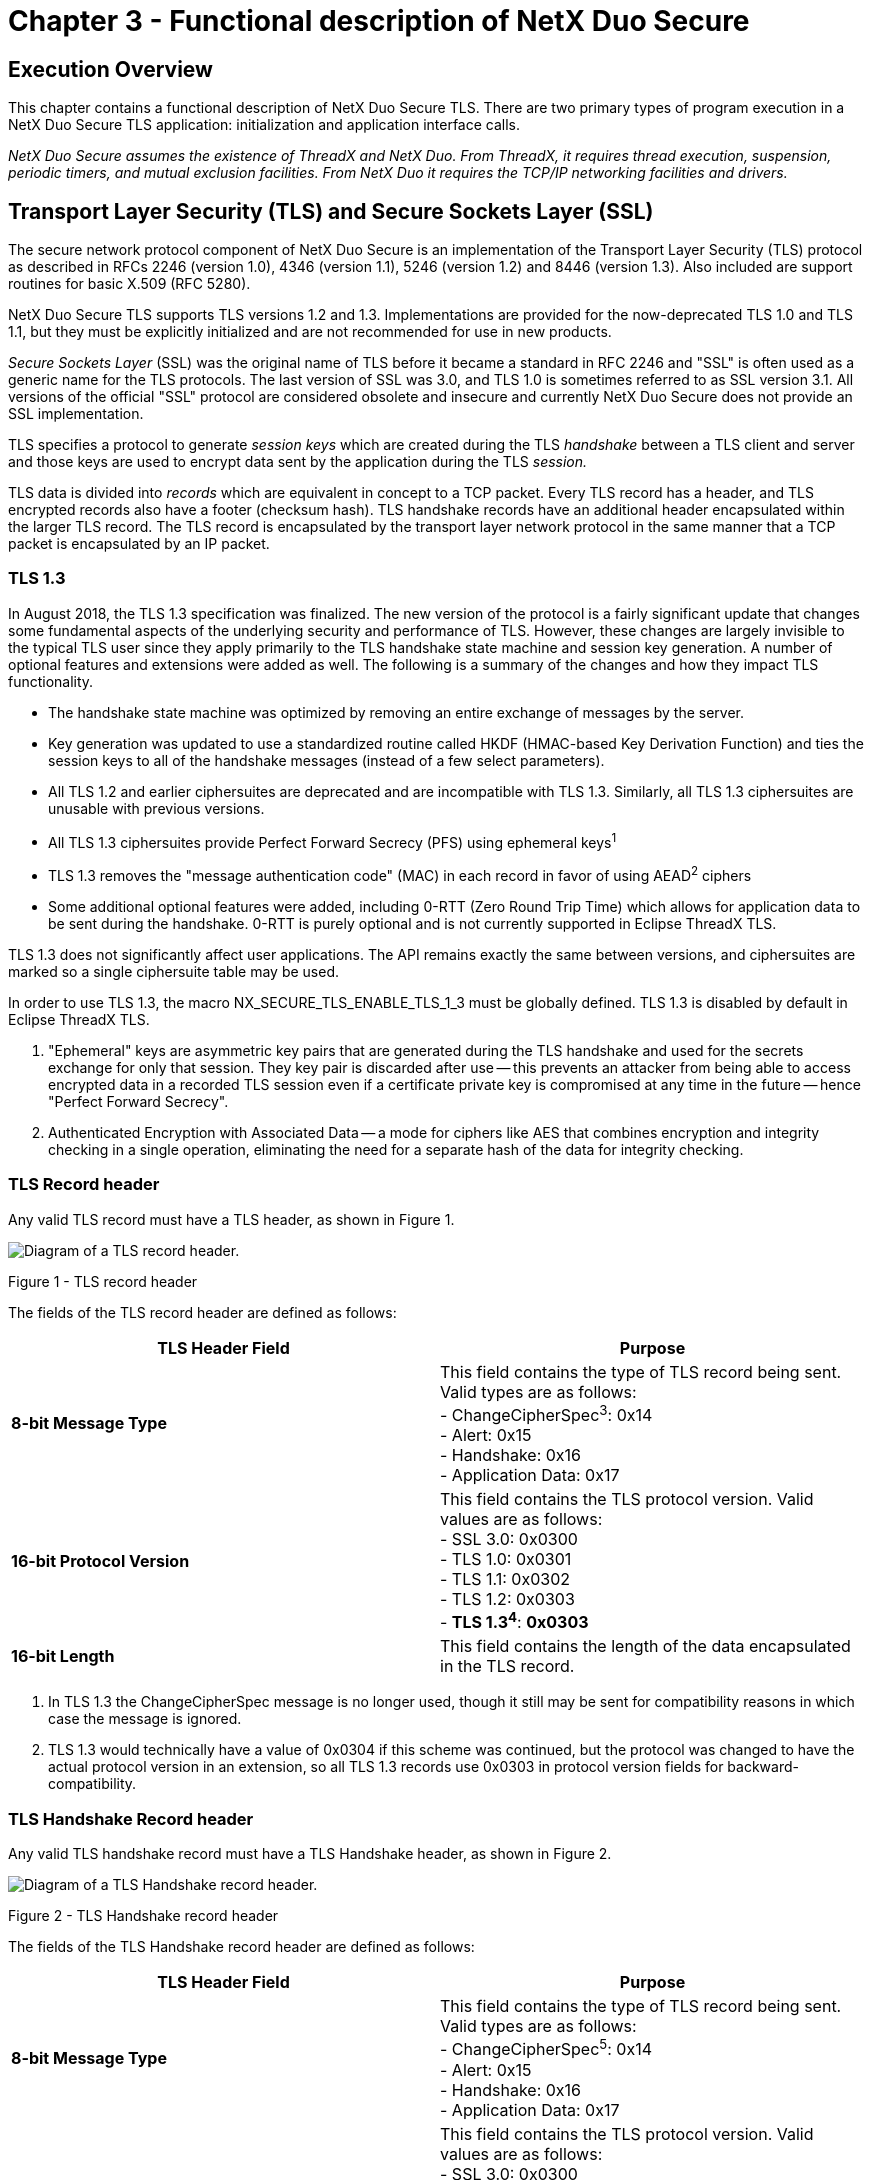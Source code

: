 ////

 Copyright (c) Microsoft
 Copyright (c) 2024-present Eclipse ThreadX contributors
 
 This program and the accompanying materials are made available 
 under the terms of the MIT license which is available at
 https://opensource.org/license/mit.
 
 SPDX-License-Identifier: MIT
 
 Contributors: 
     * Frédéric Desbiens - Initial AsciiDoc version.

////

= Chapter 3 - Functional description of NetX Duo Secure
:description: This chapter contains a functional description of NetX Duo Secure TLS.

== Execution Overview

This chapter contains a functional description of NetX Duo Secure TLS. There are two primary types of program execution in a NetX Duo Secure TLS application: initialization and application interface calls.

_NetX Duo Secure assumes the existence of ThreadX and NetX Duo. From ThreadX, it requires thread execution, suspension, periodic timers, and mutual exclusion facilities. From NetX Duo it requires the TCP/IP networking facilities and drivers._

== Transport Layer Security (TLS) and Secure Sockets Layer (SSL)

The secure network protocol component of NetX Duo Secure is an implementation of the Transport Layer Security (TLS) protocol as described in RFCs 2246 (version 1.0), 4346 (version 1.1), 5246 (version 1.2) and 8446 (version 1.3). Also included are support routines for basic X.509 (RFC 5280).

NetX Duo Secure TLS supports TLS versions 1.2 and 1.3. Implementations are provided for the now-deprecated TLS 1.0 and TLS 1.1, but they must be explicitly initialized and are not recommended for use in new products.

_Secure Sockets Layer_ (SSL) was the original name of TLS before it became a standard in RFC 2246 and "SSL" is often used as a generic name for the TLS protocols. The last version of SSL was 3.0, and TLS 1.0 is sometimes referred to as SSL version 3.1. All versions of the official "SSL" protocol are considered obsolete and insecure and currently NetX Duo Secure does not provide an SSL implementation.

TLS specifies a protocol to generate _session keys_ which are created during the TLS _handshake_ between a TLS client and server and those keys are used to encrypt data sent by the application during the TLS _session._

TLS data is divided into _records_ which are equivalent in concept to a TCP packet. Every TLS record has a header, and TLS encrypted records also have a footer (checksum hash). TLS handshake records have an additional header encapsulated within the larger TLS record. The TLS record is encapsulated by the  transport layer network protocol in the same manner that a TCP packet is encapsulated by an IP packet.

=== TLS 1.3

In August 2018, the TLS 1.3 specification was finalized. The new version of the protocol is a fairly significant update that changes some fundamental aspects of the underlying security and performance of TLS.
However, these changes are largely invisible to the typical TLS user since they apply primarily to the TLS handshake state machine and session key generation. A number of optional features and extensions were added as well. The following is a summary of the changes and how they impact TLS functionality.

* The handshake state machine was optimized by removing an entire exchange of messages by the server.
* Key generation was updated to use a standardized routine called HKDF (HMAC-based Key Derivation Function) and ties the session keys to all of the handshake messages (instead of a few select parameters).
* All TLS 1.2 and earlier ciphersuites are deprecated and are incompatible with TLS 1.3. Similarly, all TLS 1.3 ciphersuites are unusable with previous versions.
* All TLS 1.3 ciphersuites provide Perfect Forward Secrecy (PFS) using ephemeral keys^1^
* TLS 1.3 removes the "message authentication code" (MAC) in each record in favor of using AEAD^2^ ciphers
* Some additional optional features were added, including 0-RTT (Zero Round Trip Time) which allows for application data to be sent during the handshake. 0-RTT is purely optional and is not currently supported in Eclipse ThreadX TLS.

TLS 1.3 does not significantly affect user applications. The API remains exactly the same between versions, and ciphersuites are marked so a single ciphersuite table may be used.

In order to use TLS 1.3, the macro NX_SECURE_TLS_ENABLE_TLS_1_3 must be globally defined. TLS 1.3 is disabled by default in Eclipse ThreadX TLS.

. "Ephemeral" keys are asymmetric key pairs that are generated during the TLS handshake and used for the secrets exchange for only that session. They key pair is discarded after use -- this prevents an attacker from being able to access encrypted data in a recorded TLS session even if a certificate private key is compromised at any time in the future -- hence "Perfect Forward Secrecy".
. Authenticated Encryption with Associated Data -- a mode for ciphers like AES that combines encryption and integrity checking in a single operation, eliminating the need for a separate hash of the data for integrity checking.

=== TLS Record header

Any valid TLS record must have a TLS header, as shown in Figure 1.

image::image2.png[Diagram of a TLS record header.]

Figure 1 - TLS record header

The fields of the TLS record header are defined as follows:

|===
| TLS Header Field | Purpose

| *8-bit Message Type*
| This field contains the type of TLS record being sent. Valid types are as follows: +
- ChangeCipherSpec^3^: 0x14 +
- Alert: 0x15 +
- Handshake: 0x16 +
- Application Data: 0x17

| *16-bit Protocol Version*
| This field contains the TLS protocol version. Valid values are as follows: +
- SSL 3.0: 0x0300 +
- TLS 1.0: 0x0301 +
- TLS 1.1: 0x0302 +
- TLS 1.2: 0x0303 +
- *TLS 1.3^4^*: *0x0303*

| *16-bit Length*
| This field contains the length of the data encapsulated in the TLS record.
|===

. In TLS 1.3 the ChangeCipherSpec message is no longer used, though it still may be sent for compatibility reasons in which case the message is ignored.
. TLS 1.3 would technically have a value of 0x0304 if this scheme was continued, but the protocol was changed to have the actual protocol version in an extension, so all TLS 1.3 records use 0x0303 in protocol version fields for backward-compatibility.

=== TLS Handshake Record header

Any valid TLS handshake record must have a TLS Handshake header, as shown in Figure 2.

image::image3.png[Diagram of a TLS Handshake record header.]

Figure 2 - TLS Handshake record header

The fields of the TLS Handshake record header are defined as follows:

|===
| TLS Header Field | Purpose

| *8-bit Message Type*
| This field contains the type of TLS record being sent. Valid types are as follows: +
- ChangeCipherSpec^5^: 0x14 +
- Alert: 0x15 +
- Handshake: 0x16 +
- Application Data: 0x17

| *16-bit Protocol Version*
| This field contains the TLS protocol version. Valid values are as follows: +
- SSL 3.0: 0x0300 +
- TLS 1.0: 0x0301 +
- TLS 1.1: 0x0302 +
- TLS 1.2: 0x0303 +
- *TLS 1.3^6^*: *0x0303*

| *16-bit Length*
| This field contains the length of the data encapsulated in the TLS record.

| *8-bit Handshake Type*
| This field contains the handshake message type. Valid values are as follows (*messages in *bold* were added in TLS 1.3): +
- HelloRequest: 0x00 +
- ClientHello: 0x01 +
- ServerHello: 0x02 +
- *HelloVerifyRequest*: *0x03* +
- *NewSessionTicket*: *0x04* +
- *EndOfEarlyData*: *0x05* +
- *EncryptedExtensions*: *0x08* +
- Certificate: 0x0B +
- ServerKeyExchange: 0x0C +
- CertificateRequest: 0x0D +
- ServerHelloDone: 0x0E +
- CertificateVerify: 0x0F +
- ClientKeyExchange: 0x10 +
- Finished: 0x14 +
- *KeyUpdate*: *0x18* +
- *MessageHash*: *0xFE*

| *24-bit Length*
| This field contains the length of the handshake message data.
|===

. In TLS 1.3 the ChangeCipherSpec message is no longer used, though it still may be sent for compatibility reasons in which case the message is ignored.
. TLS 1.3 would technically have a value of 0x0304 if this scheme was continued, but the protocol was changed to have the actual protocol version in an extension, so all TLS 1.3 records use 0x0303 in protocol version fields for backward-compatibility.

=== The TLS Handshake and TLS Session

A typical TLS handshake (versions 1.0-1.2) is shown in Figure 3. A TLS handshake begins when the TLS Client sends a _ClientHello_ message to a TLS server, indicating its desire to start a TLS session. The message contains information about the encryption the client would like to use for the session, along with information used to generate the session keys later in the handshake. Until the session keys are generated, all messages in the TLS handshake are not encrypted. TLS 1.3 changes the handshake somewhat -- details are presented in the next section.

The TLS Server responds to the ClientHello with a ServerHello message, indicating a selection from the encryption options provided by the client. The ServerHello is followed by a Certificate message, in which the server provides a digital certificate to authenticate its identity to the client. Finally, the server sends a ServerHelloDone message to indicate it has no more messages to send. The server may optionally send other messages following the ServerHello and in some cases it may not send a Certificate message, hence the need for the ServerHelloDone message.

Once the client has received all the server's messages, it has enough information to generate the session keys. TLS does this by creating a shared bit of random data called the _Pre-Master Secret_, which is a fixed-size and is used as a seed to generate all the keys needed once encryption is enabled. The Pre-Master Secret is encrypted using the public key algorithm (e.g. RSA) specified in the Hello messages (see below for information on public key algorithms) and the public key provided by the server in its certificate. An optional TLS feature called Pre-Shared Keys (PSK) enables ciphersuites that do not use a certificate but instead use a secret value shared between the hosts (usually through physical transfer or other secured method). The shared secret is used to generate the Pre-Master Secret instead of using an encrypted message to send the Pre-Master Secret. See the section on Pre-Shared Keys below.

The encrypted Pre-Master Secret is sent to the server in the ClientKeyExchange message. The server, upon receiving the ClientKeyExchange message, decrypts the Pre-Master Secret using its private key and proceeds to generate the session keys in parallel with the TLS client.

Once the session keys are generated, all further messages can be encrypted using the private-key algorithm (e.g. AES) selected in the Hello messages. One final un-encrypted message called ChangeCipherSpec is sent by both the client and server to indicate that all further messages will be encrypted.

The first encrypted message sent by both the client and server is also the final TLS handshake message, called Finished. This message contains a hash of all the handshake messages received and sent. This hash is used to verify that none of the messages in the handshake have been tampered with or corrupted (indicating a possible breach of security).

Once the Finished messages are received and the handshake hashes are verified, the TLS session begins, and the application begins sending and receiving data. All data sent by either side during the TLS session is first hashed using the hash algorithm chosen in the Hello messages (to provide message integrity) and encrypted using the chosen private-key algorithm with the generated session keys.

Finally, a TLS session can only be successfully ended if either the Client or Server chooses to do so. A truncated session is considered a security breach (since an attacker may be attempting to prevent all the data being sent from being received) so a special notification is sent when either side wants to end the session, called a CloseNotify alert. Both the client and server must send and process a CloseNotify alert for a successful session shutdown.

image::image4.png[Diagram of a Typical TLS handshake.]

Figure 3- Typical TLS handshake

=== TLS 1.3 Handshake

TLS 1.3 is a fairly major overhaul of the TLS protocol. The vast majority of the changes were made to the handshake to increase security and performance. A typical TLS 1.3 handshake is shown in Figure 4. The primary difference can be seen in the number of exchanges between the server and client.

In TLS 1.2 and earlier, the server would send two flights^7^ of messages -- first the ServerHello and then a ChangeCipherSpec message before sending the encrypted Finished message that ends the handshake. In TLS 1.3, the server sends everything in the first flight -- ServerHello, extensions, certificate, and Finished. The ChangeCipherSpec message was eliminated and the server generates its session keys and starts encrypting handshake messages immediately following the ServerHello.

The new arrangement means that more of the TLS handshake is protected by encryption, limiting the amount of plaintext data an attacker can access. Additionally, the removal of the second server flight (which was just a ChangeCipherSpec followed by a Finished) means that a TLS client no longer needs to wait to start transmitting application data -- as soon as the client sends its own Finished message the session is started.

. A flight is simply a collection of TLS messages sent simultaneously in a group.

image::image5.png[Diagram of a TLS 1.3 Handshake.]

Figure 4 - TLS 1.3 Handshake

NOTE: _TLS 1.3 also introduced the notion of "Early data" and 0-RTT (Zero Round Trip Time), meaning that some application data can be sent in the first flight of messages. This optional feature was added primarily as an optimization for web browser responsiveness (e.g. to send early HTTP headers to start rendering a page). As of Eclipse ThreadX 6.0 this feature is NOT supported._

=== Initialization

The NetX Duo TCP/IP stack must be initialized prior to using NetX Duo Secure TLS. Refer to the NetX Duo User Guide for information on how to properly initialize the TCP/IP stack.

Once the NetX Duo TCP/IP stack has been initialized, TLS can be enabled. Internally, all TLS network traffic and processing is handled by the NetX Duo stack without requiring user intervention. However, TLS has some specific requirements that must be handled separately from the underlying network stack. These parameters are assigned to the TLS control block called *_NX_SECURE_TLS_SESSION_* using the *_nx_secure_tls_session_create_* service.

TLS has two modes, Server and Client, either of which may be enabled in an application (but only one mode per NetX Duo socket), and each have their own specific requirements, detailed below.

In either mode, NetX Duo Secure TLS requires a TCP socket (*_NX_TCP_SOCKET_*) to be created and set up for TCP communications with the remote host. The TCP socket is assigned to a TLS session instance with the *_nx_secure_tls_session_start_* service, detailed below.

=== Initialization -- TLS Server

In addition to a TCP socket, NetX Duo Secure TLS Server mode requires a _Digital Certificate_, which is a document used to identify the TLS server to the connecting TLS client, and the certificates corresponding _Private Key_, usually for the RSA encryption algorithm. The International Telecommunications Union X.509 standard specifies the certificate format used by TLS and there are numerous utilities for creating X.509 digital certificates.

For NetX Duo Secure TLS, the X.509 certificate must be binary-encoded using the Distinguished Encoding Rules (DER) format of ASN.1. DER is the standard TLS over-the-wire binary format for certificates.

The private key associated with the provided certificate must be in DER-Encoded PKCS#1 format. The private key is only used on the device and will never be transmitted over the wire. Keep private keys safe as they provide the security for TLS communications!

To initialize the TLS Server certificate, the application must provide a pointer to a buffer containing the DER-encoded X.509 certificate and optional DER-encoded PKCS#1 RSA private key data using the *_nx_secure_x509_certificate_initialize_* service, which populates the *NX_SECURE_X509_CERT* structure with the appropriate certificate data for use by TLS.

Once the server certificate has been initialized, it must be added to the TLS control block using the *_nx_secure_tls_local_certificate_add_* service.

Once the server's certificate has been added to the TLS control block, the socket may be used to establish a secure TLS Server connection.

=== Initialization -- TLS Client

NetX Duo Secure TLS Client mode requires a _Trusted Certificate Store_, which is a collection of X.509-encoded digital certificates from trusted Certificate Authorities (CA's). These certificates are assumed by the TLS protocol to be "trusted" and serve as the basis for authenticating certificates provided by TLS server entities to NetX Duo Secure TLS Client.

A trusted CA certificate may either be _self-signed_ or signed by another CA, in which case that certificate is called an _Intermediate CA_ (ICA). In a typical TLS application, the server provides the ICA certificates along with its server certificate, but the only requirement for successful authentication is that a chain of issuers (certificates used to sign other certificates) can be traced from the server certificate back to a trusted CA certificate in the Trusted Certificate Store. This chain is known as a  _chain of trust_ or _certificate chain_.

To initialize a trusted CA or ICA certificate, the application must provide a pointer to a buffer containing the DER-encoded X.509 certificate using the *_nx_secure_x509_certificate_initialize_* service, which populates the *NX_SECURE_X509_CERT* structure with the appropriate certificate data for use by TLS.

Trusted certificates that have been initialized are then added to the TLS control block using the *_nx_secure_tls_trusted_certificate_add_* service. Failure to add a certificate will cause the TLS Client session to fail as there will be no way for the TLS protocol to authenticate remote TLS server hosts.

The TLS Client also needs space for the incoming server certificate to be allocated (assuming a Pre-Shared Key mode is not being used). As of NetX Duo Secure TLS 5.12, it is no longer necessary for the application to allocate space for remote certificate. However, the legacy option to allocate space for a server certificate is still available and user-allocated certificates will be used before the internal certificate buffer optimization^8^ -- see the *_nx_secure_tls_remote_certificate_allocate_* service for more information.

Once the Trusted Certificate Store has been created and space for the server certificate has been allocated, the socket may be used to establish a secure TLS Client connection.

. The optimization utilizes the "packet buffer" supplied by the user application to the tls session using _nx_secure_tls_session_packet_buffer_set_ to allocate the X.509 parsing structures instead of using the user-supplied structures used in earlier versions of NetX Duo Secure TLS. There is an unlikely possibility of encountering a certificate chain exceeding the size of the packet buffer in which case either the packet buffer size may be increased or _nx_secure_tls _remote_certificate_allocate_ may be used to allocate more space for the certificate chain.

=== Application Interface Calls

NetX Duo Secure TLS applications will typically make function calls from within application threads running under the ThreadX RTOS. Some initialization, particularly for the underlying network communications protocols (e.g. TCP and IP) may be called from *_tx_application_define_*. See the NetX Duo User Guide for more information on initializing network communications.

TLS makes heavy use of encryption routines which are processor-intensive operations. Generally, these operations will be performed within the context of calling thread.

=== TLS Session Start

TLS requires an underlying transport-layer network protocol in order to function. The protocol typically used is TCP. In order to establish a NetX Duo Secure TLS session, a TCP connection must be established using the NetX Duo TCP API. An *NX_TCP_SOCKET* must be created and a connection established using the *_nx_tcp_server_socket_listen_* and *_nx_tcp_server_socket_accept_* services (for TLS Server) or the *_nx_tcp_client_socket_connect_* service (for TLS Client).

Once a TCP connection has been established, the TCP socket is then passed to the *_nx_secure_tls_session_start_* service.

=== TLS Packet Allocation

NetX Duo Secure TLS uses the same packet structure as Net Duo TCP (*_NX_PACKET_*) except that instead of calling the *_nx_packet_allocate_* service, the *_nx_secure_tls_packet_allocate_* service must be called so that space for the TLS header may be allocated properly.

=== TLS Session Send

Once the TLS session has started, the application may send data using the *_nx_secure_tls_session_send_* service. The send service is identical in use to the *_nx_tcp_socket_send_* service, taking an *_NX_PACKET_* data structure containing the data being sent, only that data will be encrypted by the NX Secure TLS stack before being sent, and the packet must be allocated using *_nx_secure_tls_packet_allocate_*.

=== TLS Session Receive

Once the TLS session has started, the application may begin receiving data using the *_nx_secure_tls_session_receive_* service. Like the TLS Session send, this service is identical in use to *_nx_tcp_socket_receive_*, except that the incoming data is decrypted and verified by the TLS stack before being returned in the packet structure.

=== TLS Session Close

Once a TLS session is complete, both the TLS client and server must send a CloseNotify alert to the other side to shut down the session. Both sides must receive and process the alert to ensure a successful session shutdown.

If the remote host sends a CloseNotify alert, any calls to the *_nx_secure_tls_session_receive_* service will process the alert, send the corresponding alert back to the remote host, and return a value of *_NX_SECURE_TLS_SESSION_CLOSED_*. Once the session is closed, any further attempts to send or receive data with that TLS session will fail.

If the application wishes to close the TLS session, the *_nx_secure_tls_session_end_* service must be called. The service will send the CloseNotify alert and process the response CloseNotify. If the response is not received, an error value of *_NX_SECURE_TLS_SESSION_CLOSE_FAIL_* will be returned, indicating that the TLS session was not cleanly shutdown, a possible security breach.

=== TLS Alerts

TLS is designed to provide maximum security, so any errant behavior in the protocol is considered a potential security breach. For this reason, any errors in message processing or encryption/decryption are considered fatal errors that terminate the handshake or session immediately.

While handling errors in a local application is relatively straightforward, the remote host needs to know that an error has occurred in order to properly handle the situation and prevent any further possible security breaches. For this reason, TLS will send an _Alert_ message to the remote host upon any error.

Alerts are treated in the same manner as any other TLS messages and are encrypted during the session to prevent an attacker from gathering information from the type of alert provided. During the handshake, the alerts sent are limited in scope to limit the amount of information that could be obtained by a potential attacker.

The CloseNotify alert, used to close the TLS session, is the only non-fatal alert. While it is considered an alert and sent as an alert message, a CloseNotify is unlike other alerts in that it does not indicate an error has occurred.

The alert value and "level" (levels are "warning" and "fatal" -- most TLS alerts are "fatal") are defined in the TLS RFCs and indicate the type of error that occurred. Most TLS Alerts other than CloseNotify can be considered an indication of a potential security issue and will result in the TLS session or handshake being aborted. If any TLS API call returns *NX_SECURE_TLS_ALERT_RECEIVED* (0x114), the API service *_nx_secure_tls_session_alert_value_get_* (new in NetX Duo Secure TLS version 5.12) may be used to retrieve the TLS alert value and level for the application to use for any decisions regarding responses to security issues. In most cases, any alert received from the remote host other than CloseNotify should be considered a fatal error, though there are some exceptions -- see the TLS RFCs for more information.

=== TLS Session Renegotiation

TLS supports the notion of "renegotiation" which is simply a renegotiation of the TLS session parameters within the context of an existing TLS session. What this means in practice is that the new handshake messages are encrypted and authenticated using the existing session. Renegotiation is used when a TLS host wants to generate new session parameters (e.g. generate new TLS session keys) without having to complete the existing session. For example, renegotiation may be desirable when security policies for an application dictate that session keys are only used for a limited time but a TLS session remains active beyond that time.

One issue with session renegotiation is that is makes TLS vulnerable to a specific Man-in-the-Middle attack where an attacker can convince a server to initiate a renegotiation with new parameters, thus allowing the attacker to hijack the TLS session. To mitigate this issue, the Secure Renegotiation Indication extension was introduced (see section *Error! Reference source not found.* section).

NetX Duo Secure TLS completely supports session renegotiation and the Secure Renegotiation Indication extension.

When receiving data from a remote host, renegotiations (and the extension) are handled automatically without application interaction. If notification about session renegotiations is desired, a renegotiation callback may be supplied with the _nx_secure_tls_session_renegotiate_callback_set_ service. The callback will be invoked whenever a renegotiation is requested by the remote host, allowing the application to take action if desired.

To initiate a renegotiation from an active TLS session, simply invoke the _nx_secure_tls_session_renegotiate_ service on the desired TLS session.

=== TLS Session Resumption

TLS session resumption should not be confused with session renegotiation, despite some similarities. Where session _renegotiation_ involves starting a new handshake within an existing TLS session, session _resumption_ is a purely optional feature that involves restarting a closed TLS session without performing a complete TLS handshake. To achieve this, a TLS implementation may cache the session parameters and keys, associating them with a _session ID,_ a unique identifier supplied in the original handshake. By supplying a
session ID to a TLS server, a client indicates that a previous TLS session between the hosts existed and completed some time in the past, and that the client still possesses the state to re-establish the session with a reduced handshake. Since the session keys are theoretically still secret and only known by the two communicating host, the server can start a new TLS session and bypass most of the normal handshake.

Session resumption can be useful to avoid the potentially expensive public-key operations used to share the key generation master secret and verify certificate signatures, but it also requires that the session parameters, keys, and cryptographic state be maintained in memory for all possible sessions (at least for a configurable time window).

The current version of NetX Duo Secure TLS does not support session resumption -- the session ID is simply ignored by TLS servers and TLS clients always supply a NULL session ID which prompts the server to perform a complete handshake. The lack of session resumption should cause no inter-operability issues as it is a completely optional feature and all TLS implementations must default to a complete handshake should the session ID be NULL or unrecognized.

=== Protocol Layering

The TLS protocol fits into the networking stack between the transport layer (e.g. TCP) and the application layer. TLS is sometimes considered a transport-layer protocol (hence _Transport Layer_ Security) but because it acts as an application with regard to the underlying network protocols (such as TCP) it is sometimes grouped into the application layer.

TLS requires a transport layer protocol that supports in-order and lossless delivery, such as TCP. Due to this requirement, TLS cannot run on top of UDP since UDP does not guarantee delivery of datagrams. A separate protocol called _DTLS,_ which is a modified version of TLS, is used for applications that need the security of TLS over a datagram protocol like UDP. NetX Duo Secure supports DTLS, but documentation for DTLS is separate from this document.

image::image6.png[Diagram of a TCP/IP and TLS protocol layers.]

Figure 5- TCP/IP and TLS protocol layers

== Network Communications Security

Securing communications over public networks and the Internet is a critically important topic and the subject of vast numbers of books, articles, and solutions. The topic is mind-bogglingly complex, but can be reduced to a simple idea: sending information over a network so that only the intended target can access or change that information. This breaks down into three important concepts: secrecy, integrity, and authentication. The TLS protocol provides solutions for all three.

=== Secrecy

When sending data over a network, it is often important that the data cannot be obtained by a malicious entity. If data is sent over a TCP/IP connection, anyone with access to the network will be able to read that data using easily-available networking tools. To prevent that data from being obtained, it must be encoded such that it cannot be read except by the intended target -- this is _secrecy._ In TLS, encryption algorithms such as RSA and AES provide secrecy.

=== Integrity

Sometimes, secrecy is not enough to protect data traveling over a network. In some cases, it may be possible for a malicious entity to alter the contents of a TCP packet without needing to know what that packet contains. Encrypted data can be altered, rendering the decryption invalid or changing the parameters of the message leading to whatever result the attacker may be interested in achieving. On the network, we cannot prevent an attacker from changing data in transit, but we can provide a mechanism to know whether or not the data has been changed. When data is changed in transit, it will be known and the data can be rejected. This concept is _integrity_. In TLS, integrity is provided by a class of cryptographic routines known as _hash functions_. Some examples of hash functions are MD5 and SHA-1.

=== Authentication

The third important concept in network communications security is the idea that data should only be communicated to the intended target. An attacker may attempt to pose as a legitimate entity to receive data intended for another host. Even if the data is being sent with secrecy and integrity mechanisms in place, the attacker may still be able to achieve the desired result (a compromise of secure communications) through this deception. To prevent this, a mechanism is needed to prove the identity of a remote host before any sensitive data is sent. The process of proving the identity of a remote host is _authentication._ In TLS, authentication is provided using digital certificates, hash functions, and a mechanism called _digital signatures_ which utilizes a property of public-key encryption (described below). A limited but useful form of authentication can also be provided with a _pre-shared key_ (PSK).

== TLS Encryption

The TLS protocol is a framework for providing secure network communications over the Internet utilizing encryption. Encryption is generally defined as the process of encoding data in such a way that obtaining the original data (or information about that data) is exceedingly difficult without a _key_. In computer systems encryption is based on complex mathematics such as finite fields and can be classified into two types: _private key_ (or _symmetric encryption_) and _public key_ (or _asymmetric encryption_). Examples of private key encryption are AES (Advanced Encryption Standard) and RC4 (Rivest Cipher 4). Examples of public-key encryption are the RSA (Rivest, Shamir, Adleson) and Diffie-Hellman ciphers.

The TLS protocol makes use of both private key and public key encryption routines to provide a balance of performance, security, and flexibility.

=== Private-Key Encryption

Private-key encryption has been in use for thousands of years. Basic substitution ciphers (where a letter or word is replaced by another unrelated letter or word) are the earliest known examples of encryption, but with the advent of the information age private key encryption has significantly improved.

A private key cipher uses a "key" which is simply a value (which could be a word, phrase, or number in the general case) that is used to somehow encode some data so that only an entity that had access to that key could decode the data in a meaningful way. The key is used for both encryption and decryption of the data, hence the other name _symmetric encryption_.

Private key ciphers are generally fast and fairly simple to implement, even if the mathematics involved are exceedingly complex. For this reason, TLS uses private key ciphers for the bulk of secure communications.

However, private key encryption has a problem when we try to apply it to general computer network communications: the key must be shared between both machines trying to communicate. In the general case, it is impractical and often impossible to communicate a private key securely between two machines on the Internet, as it can be assumed that the network traffic can be obtained by any number of entities in the various hops that data takes when being routed through the Internet. If the key is obtained by a malicious entity, all data encrypted using that key is compromised. As most machines on the Internet have only a network connection and not another secure channel for communications, sending keys over the network is tantamount to sending the data unencrypted -- it provides no security.

For this reason, private key encryption is not sufficient to implement a general-purpose network communications security protocol. This is where Public Key encryption can help.

NetX Duo Secure TLS supports AES private-key encryption.

=== Public-Key Encryption

Unlike private key encryption, public key encryption is a fairly new concept, having been developed in the 1970's. Using a concept known as "trap-door functions" in mathematics, it was discovered that there was a way to share a key over a network without compromising the security of then encrypted data.

The way public key encryption works is that the key (in the private-key encryption sense described above) is split into two parts, a _private key_ and a _public key_, from where public key encryption gets its name. The concept is that one of these keys (typically the public key) is used for encryption, while the other is used for decryption. This asymmetry of keys is the reason for the other name for public key encryption: _asymmetric encryption_.

The mathematics behind public key encryption are fairly complex, but the idea is that the public key can _only_ be used for encryption, and obtaining that key does not allow encrypted data to be obtained. The
private key, in turn, is the only way to decrypt data encrypted using the public key. Thus, by keeping the private key secret, anyone wishing to communicate securely with the owner of that private key need only encrypt their data with the corresponding public key with the knowledge that only someone in possession of that private key can obtain the secure data.

NetX Duo Secure TLS supports RSA public-key encryption.

IMPORTANT: _RSA is a very processor-intensive operation if the software RSA implementation is used. Larger key sizes increase the processing power required by a square factor -- 4X slower for a 2X increase in key size._

=== Public-Key Authentication

An interesting side-effect of the public-key encryption concept is that it can be used to provide authentication as well as encryption by doing the operation in reverse: encrypting using the _private_ key and decrypting using the _public_ key. The actual mechanism for doing this depends on the public key algorithm being used, but the concept is the same.

To authenticate using public key authentication, the owner of a private key encrypts some piece of data (typically a cryptographic hash of the data to be authenticated) using that private key. Then, someone wishing to authenticate that the data came from the owner of the private key uses the associated public key to decrypt the data -- if the decryption is successful, and assuming the user trusted the validity of that public key, then the user can be certain that the data came from the owner of the private key.

In TLS, public key authentication is used to verify the validity of a digital certificate provided by a TLS server (and optionally the TLS client) using public keys from the trusted certificate store. The certificate is checked against a public key in the store and the data in the certificate is used to check the identity of the server.

NetX Duo Secure TLS supports RSA authentication.

=== Cryptographic Hashing

Encryption is not the only cryptographic operation used in TLS. In order to provide message integrity during a TLS session, a checksum is needed to ensure that the message contents have not been tampered with. However, a simple checksum (as is used in TCP) is insufficient to guarantee an acceptable level of integrity as it can be easily subverted by a knowledgeable attacker. The mechanism used by TLS to provide message integrity is known as a _cryptographic hash_.

Encryption is a 1:1 encoding -- that is, the entirety of the original data can be obtained from the encrypted data. However, a hash maps an arbitrary amount of data into a fixed size value, just like a checksum. Unlike a simple checksum, a hash is specifically designed to reduce _collisions_, where different input data result in the same output. In a simple checksum, if a bit is flipped from 1 to 0 and another bit from 0 to 1, the checksum is the same. With a cryptographic hash, the output would differ significantly, making it difficult for an attacker to change the hashed data and have the hash operation on the changed data still result in the same value (and thus falsely verifying the integrity of that data).

TLS uses a number of different hash algorithms to provide integrity for messages, both application messages and TLS control messages. These include MD5, SHA-1 and SHA-256.

NetX Duo Secure TLS supports MD5, SHA-1, and SHA-256 hashing.

== TLS Extensions

TLS provides a number of extensions that provide additional functionality for certain applications. These extensions are typically sent as part of the ClientHello or ServerHello messages, indicating to a remote host the desire to use an extension or providing additional details for use in establishing the secure TLS session.

In general, extensions provide optional parameters to TLS at the beginning of the handshake that guide the proceeding operations. Some extensions require application input or decision making, while others are handled automatically.

The following table describes the TLS extensions currently supported by NetX Duo Secure TLS:

|===
| *Extension Name* | *Description*

| Secure Renegotiation Indication
| This extension mitigates a Man-in-the-Middle attack vulnerability that could occur during a renegotiation handshake.

| Server Name Indication
| This extension allows a TLS Client to supply a specific DNS name to a TLS Server, allowing the server to select the correct credentials (assumes the server has multiple identity certificates and network entrypoints).

| Signature Algorithms
| This extension enables a TLS Client to provide a list of acceptable signature and hash algorithms to a TLS Server.
|===

Overview of supported TLS Extensions

=== Secure Renegotiation Indication

TLS supports the notion of performing a handshake within an existing TLS session, thereby using the established session to encrypt the handshake messages. This process allows the cryptographic session keys to be re-established without ending the TLS session (see section "TLS Session Renegotiation").

Unfortunately, after TLS had been using renegotiation for some time, it was discovered that there was a vulnerability to a Man-in-the-Middle attack that exploited the renegotiation feature. To close the vulnerability, the Secure Renegotiation Indication extension was introduced. Essentially, the Secure Renegotiation extension uses the Finished message hash from the established connection to verify that the original hosts are participating in the renegotiation handshake -- essentially the hash is used as a verification token under the assumption that an attacker would not be able to forge the hash (which would require access to the session keys).

NetX Duo Secure TLS handles renegotiation automatically and uses the Secure Renegotiation Extension by default. No application interaction is required.

=== Server Name Indication

During the TLS handshake, a TLS Client expects a remote server to provide an identity certificate so the client can authenticate the server. However, there may be some cases where a server will provide multiple different services with different "virtual" servers each having unique identities. In the case of a single server with multiple identities, a TLS client can supply a specific DNS name that the server will use to select the proper credentials -- the mechanism for supplying this name is the Server Name Indication (SNI) extension.

For an application using the SNI extension, some interaction is required. For TLS Clients, the application must supply a DNS name to be sent to the remote server. For TLS Servers, the application must read the DNS name from the extension and select an appropriate certificate to send back to the client.

The following sections provide more detail on how to use the SNI extension in NetX Duo Secure TLS.

=== SNI Extension -- TLS Client

A NetX Duo Secure TLS Client wishing to use the SNI extension must provide a DNS name to TLS to be supplied during the handshake. This name must be initialized and supplied prior to starting a TLS session since the extension is sent in the ClientHello message which starts the handshake process.

The following code snippet illustrates the use of the extension. First, a NX_SECURE_X509_DNS_NAME object is initialized with the desired server name. Then, prior to starting the TLS session, the name is provided to TLS using the SNI extension API. Once the name is set, no further action is required. See the API reference in Chapter 4

Description of NetX Duo Secure Services for more information on the individual functions.

[,C]
----
/* The dns_name variable will contain our desired server name. */
UINT status;
NX_SECURE_X509_DNS_NAME dns_name;

/* Initialize the server DNS name. */
status = nx_secure_x509_dns_name_initialize(&dns_name, "www.example.com",
                                            strlen("www.example.com"));


/* Initialize SNI extension in previously-initialized TLS Session. */
status = nx_secure_tls_session_sni_extension_set(&client_tls_session, &dns_name);

/* Now start the TLS session, starting with establishing the TCP connection – if
   TLS is started before initializing the SNI extension, the extension will not be
   sent in the ClientHello message! */
status = nx_tcp_client_socket_connect(&client_socket, IP_ADDRESS(1, 2, 3, 4), 443,
                                      5 * NX_IP_PERIODIC_RATE);

status = nx_secure_tls_session_start(&client_tls_session, &client_socket,
                                     NX_WAIT_FOREVER);
----

=== SNI Extension -- TLS Server

On the TLS Server side, the SNI extension may be processed by the application in order to select proper credentials (e.g. certificate) to provide to the remote client during the handshake. To do this, the application must supply a session callback which is invoked following the receipt of a ClientHello message.

The example code for the nx_secure_tls_session_server_callback_set API  (see page 122) illustrates the parsing of an incoming SNI extension using a server callback. Essentially, the TLS Server receives a ClientHello and invokes the callback. Then the application uses the _nx_secure_tls_session_sni_extension_parse_ API to parse the extension data provided to the callback to find the SNI extension and return the supplied DNS name (note that the extension only supports a single DNS name). Once the name is obtained, the application uses it to find and send the appropriate server identity certificate (and issuer chain if applicable).

=== Signature Algorithms Extension

This extension is specific to TLS 1.2 and allows a TLS Client to provide a list of acceptable signature and hash algorithm pairs that are acceptable for use in generating and verifying digital signatures. The list is generated automatically by NetX Duo Secure TLS for TLS Clients using the cipher table supplied to _nx_secure_tls_session_create_. No application interaction is required.

== Authentication Methods

TLS provides the framework for establishing a secure connection between two devices over an insecure network, but part of the problem is knowing the identity of the device on the other end of that connection. Without a mechanism for authenticating the identity of remote hosts, it becomes a trivial operation for an attacker to pose as a trusted device.

Initially, it may seem that using IP addresses, hardware MAC addresses, or DNS would provide a relatively high level of confidence for identifying hosts on a network, but given the nature of TCP/IP technology and the ease with which addresses can be spoofed and DNS entries corrupted (e.g. through DNS cache poisoning), it becomes clear that TLS needs an additional layer of protection against fraudulent identities.

There are various mechanisms that can provide this extra layer of authentication for TLS, but the most common is the _digital certificate._ Other mechanisms include Pre-Shared Keys (PSK) and password schemes.

=== Digital Certificates

Digital certificates are the most common method for authenticating a remote host in TLS. Essentially, a digital certificate is a document with specific formatting that provides identity information for a device on a computer network.

TLS normally uses a format called X.509, a standard developed by the International Telecommunication Union, though other formats of certificates may be used if the TLS hosts can agree on the format being used. X.509 defines a specific format for certificates and various encodings that can be used to produce a digital document. Most X.509 certificates used with TLS are encoded using a variant of ASN.1, another telecommunications standard. Within ASN.1 there are various digital encodings, but the most common encoding for TLS certificates is the Distinguished Encoding Rules (DER) standard. DER is a simplified subset of the ASN.1 Basic Encoding Rules (BER) that is designed to be unambiguous, making parsing easier. Over the wire, TLS certificates are usually encoded in binary DER, and this is the format that NetX Duo Secure expects for X.509 certificates.

Though DER-formatted binary certificates are used in the actual TLS protocol, they may be generated and stored in a number of different encodings, with file extensions such as .pem, .crt, and .p12. The different variants are used by different applications from different manufacturers, but generally all can be converted into DER using widely available tools.

The most common of the alternative certificate encodings is PEM. The PEM format (from Privacy-Enhanced Mail) is a base-64 encoded version of the DER encoding that is often used because the encoding results in printable text that can be easily sent using email or web-based protocols.

Generating a certificate for your NetX Duo Secure application is generally outside the scope of this manual, but the OpenSSL command-line tool (http://www.openssl.org[www.openssl.org]) is widely available and can convert between most formats.

Depending on your application, you may generate your own certificates, be provided certificates by a  manufacturer or government organization, or purchase certificates from a commercial certificate authority.

To use a digital certificate in your NetX Duo Secure application, you must first convert your certificate into a binary DER format and, optionally, convert the associated private key (the "private exponent" for RSA, for example) into a binary format, typically a PKCS#1-formatted, DER-encoded RSA key or a DER-encoded ECC key. Once the conversion is complete, it is up to you to load the certificate and private key onto the device. Possible options include using a flash-based file system or generating a C array from the data (using a tool such as "xxd" from Linux) and compiling the certificate and key into your application as constant data.

Once your certificate is loaded onto the device, the TLS API can be used to associate your certificate with a TLS session.

For details and examples on how to use X.509 certificates with NetX Duo Secure TLS, see the section "Importing X.509 certificates into NetX Duo Secure".

Refer to the following TLS services in the API reference for more information:

* nx_secure_x509_certificate_initialize
* nx_secure_tls_local_certificate_add
* nx_secure_tls_local_certificate_remove
* nx_secure_tls_remote_certificate_allocate
* nx_secure_tls_trusted_certificate_add
* nx_secure_trusted_certificate_remove

=== TLS Client Certificate Specifics

TLS Client implementations generally do not require a "local" certificate^9^ to be loaded onto the device. The exception to this is when Client Certificate Authentication is enabled, but this is far less common.

A TLS Client requires at least one "trusted" certificate^10^ to be loaded (more may be loaded if required), and space for a "remote" certificate^11^ to be allocated.

For more information on adding trusted certificates and allocating space for remote certificates, see the TLS API reference for the following services: nx_secure_tls_remote_certificate_allocate, nx_secure_tls_trusted_certificate_add.

. A "local" certificate is a certificate that identifies the local device -- that is, it provides identity information for the device upon which the TLS application is loaded.
. A "trusted" certificate is a certificate that provides a basis for trust and authentication of the remote device, either directly or through a Public Key Infrastructure (PKI). The root of the chain of trust is usually called a "Certification Authority" or CA certificate.
. A "remote" certificate refers to the certificate sent by the remote host during the TLS handshake. It provides identity for that remote host and is authenticated by comparing it to a "trusted" certificate on the local device.

=== TLS Server Certificate Specifics

TLS Server implementations generally do not require "trusted" certificates to be loaded onto the device or remote certificates to be allocated. The exception to this being when Client Certificate Authentication is enabled (this is less common).

A TLS Server requires a "local" certificate to be loaded so the server can provide it to the remote client during the TLS handshake to authenticate the server to the client.

For more information about loading local certificates for use with NetX Duo TLS server applications, see the API reference for the following services:

* nx_secure_tls_local_certificate_add,
* nx_secure_tls_local_certificate_remove.

=== Pre-Shared Keys (PSK)

An alternative mechanism for providing identification authentication in TLS is the notion of Pre-Shared Keys (PSK). Using a PSK ciphersuite removes the need to do the processor-intensive public-key encryption operations, a boon for resource-constrained embedded devices. The PSK replaces the certificate in the TLS handshake and is used in place of the encrypted Pre-Master Secret for TLS session key generation.

The PSK ciphersuites are limited in the sense that that a shared secret must be present on both devices before a TLS session can be established. This means that the devices must have been loaded with that secret using some secure means other than a TLS PSK connection - PSKs may be updated over a TLS PSK connection, but the device must necessarily start with a PSK that is loaded through some other mechanism. For example, a sensor device and its gateway device could be loaded with PSKs in the factory before shipping, or a standard TLS connection (with a certificate) could be used to load the PSK.

PSK ciphersuites come in a couple of forms, described in RFC 4279. The first uses RSA or Diffie-Hellman keys which are used in the same manner as the public keys transmitted in the certificate in standard TLS handshakes. The second form, which is of more use in a resource-constrained environment, uses a PSK that is used to directly generate the session keys (for use by AES, for example), avoiding the use of the expensive RSA or Diffie-Hellman operations.

NetX Duo Secure supports the second form of PSK ciphersuites, enabling applications to remove all public-key cryptography code and memory usage. The PSK itself is not an AES key, but can be considered as being more like a password from which the actual keys are generated. There are few restrictions on what the PSK value can be, though longer values will provide more security (same as with passwords).

To use PSK with your NetX Duo Secure application, you must first define the global macro *NX_SECURE_ENABLE_PSK_CIPHERSUITES*. This is usually done through your compiler settings, but the definition can also be placed in the nx_secure_tls.h header file. With the macro defined, PSK ciphersuite support will be compiled into your NetX Duo Secure TLS application.

With PSK support enabled, you can then use the TLS API to set up PSKs for your application. Each PSK will require a PSK value (the actual secret "key" -- keep this value safe), an "identity" value used to identify the specific PSK, and an "identity hint" that is used by a TLS server to choose a particular PSK value.

The PSK itself can be any binary value as it is never sent over a network connection. The PSK can be any value up to 64 bytes in length.

The identity and hint must be printable character strings formatted using UTF-8. The identity and hint values may be any length up to 128 bytes.

The identity and PSK form a unique pair that is loaded onto every device in the network that need to communicate with one another.

The "hint" is primarily used for defining specific application profiles to group PSKs by function or service. These values must be agreed upon in advance and are application dependent. As an example, the OpenSSL command-line server application (with PSK enabled) uses the default string "Client_identity", which must be provided by a TLS client in order to continue with the TLS handshake.

For more information on PSKs, see the NetX Duo Secure API reference for the following services: nx_secure_tls_client_psk_set, nx_secure_tls_psk_add.

== Importing X.509 certificates into NetX Duo Secure

Digital certificates are required for most TLS connections on the Internet. Certificates provide a method for authenticating previously unknown hosts over the Internet through the use of trusted intermediaries, usually called _Certificate Authorities_ or CAs. To connect your NetX Duo Secure device with a commercial cloud service (such as Amazon Web Services), you will need to import certificates into your application by loading them onto your device.

Along with certificates, you will also sometimes need a _private key_ that is associated with your certificate. In some applications (such as TLS Client when Client Certificate Authentication is not being used) the certificate alone will be sufficient, but if your certificate is being used to identify your device you will need a private key. Private keys are typically generated when you create your certificate and are stored in a separate file, often encrypted with a password.

=== Certificate Types

Digital certificates are generally used to identify entities on a network, but depending on what their application they will have slightly different properties.

=== Local Certificates

For the purposes of this documentation, we will refer to "local certificates" as those certificates which provide an identity for our local device (another possible name could be "device certificate"). These certificates will be provided to a remote host when the remote host desires to authenticate the local device.

=== Remote Certificates

In this documentation, "remote certificates" refers to those certificates provided by a remote host during the TLS handshake when applicable. Space for these certificates must be allocated or NetX Duo Secure will not be able to parse them and complete the TLS handshake.

=== Signing Certificates

A "signing certificate" is used to digitally sign other certificates or data for the purpose of authentication. These certificates may be either intermediate or root certificates within a Public Key Infrastructure (PKI) and are generally not used to identify individual devices or hosts.

=== Root CA Certificates

"Root CA certificates" are signing certificates that provide the basis of a PKI and are self-signed, rather than being signed by another signing certificate. At least one Root CA certificate is typically required for a TLS Client to verify remote servers.

=== Certificate formats

Digital certificates are simply files containing structured data encoded using the ASN.1 syntax. However, there are various formats in which certificates may be stored and it is important to have the right format before loading a certificate into a NetX Duo Secure application.

The most common formats for certificates are DER and PEM. DER (for _Distinguished Encoding Rules_, an ASN.1 format) is the binary format used by TLS when performing the initial handshake. PEM (from _Privacy Enhanced Mail_) is a base-64 encoded version of the DER format which is suitable for emailing or sending over HTTP on the web. Different vendors use different filename extensions for certificates, such as ".pem" or ".crt" for PEM certificates, and ".der" for DER certificates. If you have a certificate and it is not clear what format is used, opening the file in a text editor will allow you to determine the type since DER files are encoded  binary, and PEM files are regular ASCII text that start with the header "----BEGIN CERTIFICATE----".

NetX Duo Secure requires that your certificate be in binary DER format, so you will need to convert your certificate into DER format before importing. This can be done with readily available tools such as OpenSSL.

If you need a private key for your application, the key file will be encoded using PEM or DER in a specific format (PKCS#1 for RSA, RFC 5915 for ECC). The private key file will need to be converted into DER before being imported.

The following OpenSSL commands are given as an example for converting certificates and RSA key files into the DER format required by NetX Duo Secure (ECC is similar -- refer to the OpenSSL documentation).

[,C]
----
openssl x509 -inform PEM -in <certificate> -outform DER -out cert.der
openssl x509 -inform PEM -in <root CA cert> -outform DER -out CA_cert.der
openssl rsa -inform PEM -in <private key> -outform DER -out private.key
----

=== Private Keys and Certificates

For certificates that identify a device, the associated private key must be loaded along with the certificate. The private key (which may be for one of the public-key algorithms such as RSA, Diffie-Hellman, or Elliptic-Curve Cryptography) is used by a TLS server to decrypt the incoming key material (the "pre-master secret") from a TLS client, thereby authenticating itself to the client. For a TLS Client, if an identity certificate (a certificate with its associated private key) is provided and a server requests a client certificate, the private key is used to authenticate the client -- in the case of RSA the client  encrypts a token using the private key which the server then decrypts using the client's public key, provided in the client certificate (Diffie-Hellman and ECC authentication happens in a similar fashion but the details are a bit different).

In NetX Duo Secure, the service _nx_secure_x509_certificate_initialize_ is used to initialize an X.509 certificate (see section "Loading certificates onto your device" for more information) and optionally associate a private key with that certificate.

If a private key is supplied, the certificate is marked as being the "identity" certificate used to identify the device. The key is passed as a contiguous binary blob and a length, with an associated key type. The key type depends on the type of key (e.g. RSA, ECC, etc.) and the format (e.g. PKCS#1 DER). If no key is supplied, the value NX_SECURE_X509_KEY_TYPE_NONE (value 0x0) can be passed to indicate no key is being supplied (a length of 0 and a NX_NULL pointer for the data parameter will achieve the same effect).

The following table shows the key types known to NetX Duo Secure and the associated type identifier to be passed into _nx_secure_x509_certificate_initialize_. Additional key types will be added as more encryption algorithms are added to NetX Duo Secure.

|===
| Identifier | Algorithm | Format | Encoding | Value

| NX_SECURE_X509_KEY_TYPE_NONE
| None
| N/A
| N/A
| 0x0

| NX_SECURE_X509_KEY_TYPE_RSA_PKCS1_DER
| RSA
| PKCS#1
| DER
| 0x1

| NX_SECURE_X509_KEY_TYPE_EC_DER
| ECDSA
| RFC 5915
| DER
| 0x2
|===

=== User-defined private key types

The values of the key type identifiers for the _nx_secure_x509_certificate_initialize_ service govern the actions taken when the private key is supplied. For known types, the values are in the range 0x0000 0000 -- 0x0000 FFFF (bottom 16 bits of a 32-bit unsigned integer). For platforms with custom key types^12^ (as is the case for some hardware-based encryption engines), a user-defined key type in the range 0x0000 1000-0xFFFF FFFF (top 16 bits non-zero) may be passed as the key type. If any of the top 16 bits of the key type are set, then the private key data is passed directly to the appropriate cryptographic routine (e.g. RSA) supplied in the TLS ciphersuite table. User-defined key types are not parsed or otherwise processed before being passed to the cryptographic routine. In addition, the user-defined key type will also be passed to the cryptographic routine so that any appropriate processing can be handled at that level.

Note that user-defined key types are generally used for specific hardware platforms that utilize custom (possibly encrypted) key data. Generally this implies that the key data is generated or encoded using a mechanism specific to that hardware vendor (or in the case of a standard like PKCS#11, a specific standard). Consult your hardware platform documentation for more information.

. User-defined key types require a corresponding custom cryptographic routine to handle the custom key format. The cryptographic routine must have a matching algorithm (e.g. RSA) and be passed into TLS in the ciphersuite table.

=== Loading certificates onto your device

Any method for loading a file onto your device will be sufficient to import your certificates.

The simplest method for loading a certificate is to convert the binary DER-encoded data into a C array and compile it into your application as a constant. This can be easily done with tools such as "xxd" in Linux (with the "-i" option).

Alternatively, you can load your certificate into a flash filesystem or other storage options as long as you can pass a pointer to the certificate data into the NetX Duo Secure API.

=== Certificate files needed for NetX Duo Secure

The certificate files you will need to import depends on your application. In general, TLS Servers require a certificate to identify the device, and TLS Clients require one or more _Trusted Certificates_ to authenticate remote servers. The following table illustrates certificates needed for some different TLS applications.

|===
| *TLS functionality/options* | *Certificates/keys needed (minimum)*

| TLS Client
| Root CA certificate

| TLS Server
| Local certificate, private key for that certificate

| TLS Server with Client Certificate Authentication
| Local certificate, private key, Root CA

| TLS Client with Client Certificate Authentication
| Local certificate, private key, Root CA

| TLS Client or Server with Pre-Shared Keys only
| None (PSK used instead of certificates)
|===

The relevant services for loading certificates are as follows:

|===
| *API Name* | *Purpose*

| nx_secure_x509_certificate_initialize
| Must be called for all certificates to populate the NX_SECURE_X509_CERT structure with your certificate data and private key.

| nx_secure_tls_local_certificate_add
| Add a local certificate to a TLS session to identify your device.

| nx_secure_tls_local_certificate_remove
| Remove a local certificate from a TLS session.

| nx_secure_tls_remote_certificate_allocate
| Allocate space for a remote certificate (called with an uninitialized NX_SECURE_X509_CERT).

| nx_secure_tls_trusted_certificate_add
| Add a certificate to a TLS Session as a Trusted Certificate for authenticating remote hosts.

| nx_secure_tls_trusted_certificate_remove
| Remove a trusted certificate from a TLS Session.
|===

=== Working with AWS IoT Certificates

In the Amazon Web Services IoT interface, select "Security" from the sidebar menu and select "Certificates". Create a new certificate and follow the instructions to download your new device certificate.

Once you have downloaded your certificates, you will need to convert them into DER format using OpenSSL or a similar utility.

NOTE: AWS will also provide a public key file. The public key is contained within the local device certificate so it does not need to be imported into your application.

As an example, here are the commands to convert the local device certificate and its private key into DER format for use with NetX Duo Secure:

[,C]
----
openssl x509 -inform PEM -in <certificate> -outform DER -out cert.der
openssl x509 -inform PEM -in <root CA cert> -outform DER -out CA_cert.der
openssl rsa -inform PEM -in <private key> -outform DER -out private.key
----

The converted files can be imported into your application following the above instructions.

== X.509 Certificate Validation in NetX Duo Secure

When using TLS with X.509 certificates for host identification and verification, it is important to understand how those certificates are actually validated. While the TLS specification does not provide detailed instructions on how to validate a certificate, it does refer to the X.509 specification (RFC 5280). In general, it is expected that TLS will perform at least basic validation on incoming certificates (those certificates supplied by the remote host during the TLS handshake), and NetX Duo Secure TLS is no different.

=== Basic X.509 Validation

For any incoming certificate, NetX Duo Secure TLS will perform basic X.509 path validation. The process involves checking each certificate's digital signature against its issuer certificate, which may be provided by the remote host or be located in the trusted certificate store (see the section "Importing X.509 certificates into NetX Duo Secure" for more information on importing trusted certificates). The validation process is recursively repeated on the issuer certificates until a trusted certificate is reached or the chain ends (with a self-signed certificate or a missing issuer certificate). If a trusted certificate is reached, the certificate is verified, otherwise it is rejected. Additionally, at each stage in the verification process the expiration date of each certificate is checked against the time provided by the application timestamp function (see the service "nx_secure_tls_session_time_function_set" for more information).

The X.509 specification also provides an algorithm for supporting "policies", which are identifiers that are present in an X.509 extension that can be checked during path validation. NetX Duo Secure currently treats X.509 certificates as though the "anyPolicy" option is defined -- that is, all policies are acceptable and the optional policy checking is not performed. The NetX Duo Secure X.509 implementation may be augmented with this feature in a future release. For now, the policy extension may be obtained from a certificate using the
_nx_secure_x509_extension_find_ API.

Once the basic path validation is complete, TLS will invoke the certificate verification callback supplied by the application using the _nx_secure_tls_session_certificate_callback_set_ API. If no callback is supplied, the certificate is considered to be trusted following successful path validation. If a callback is supplied, the callback will perform any additional validation of the certificate required by the application. The return value from the callback is used to determine whether to continue with the TLS handshake or to abort the handshake due to a validation failure.

The callback is invoked with a pointer to the relevant TLS session and an NX_SECURE_X509_CERT pointer to the certificate to be validated. Between the TLS session and the certificate, the application has all of the data it needs from TLS to perform additional verification checks.

To help with the additional validation, NetX Duo Secure provides X.509 routines for some common validation operations, including DNS validation and Certificate Revocation List checking. All of these routines are suitable for use within the certificate verification callback but may also be used to perform off-line checking of X.509 certificates.

The following table summarizes the available helper functions for X.509 certificate processing. More detailed explanations for the operations can be found in the following sections and the API reference in Chapter 4

Description of NetX Duo Secure Services provides additional details on the specific routines.

|===
| *API Name* | *Description*

| nx_secure_x509_common_name_dns_check
| Check the X.509 subject Common Name and SubjectAltName against an expected DNS name

| nx_secure_x509_crl_revocation_check
| Check for a revoked certificate in an X.509 Certificate Revocation List (CRL)

| nx_secure_x509_extended_key_usage_extension_parse
| Parse and find a specific extended key usage OID in a certificate

| nx_secure_x509_key_usage_extension_parse
| Parse and return the key usage bitfield in a certificate

| nx_secure_x509_extension_find
| Find and return the raw DER-encoded ASN.1 data for a specific extension.
|===

X.509 helper functions for use in the certificate verification callback

=== X.509 Extensions

The X.509 specification describes a number of "extensions" that can be used to supply additional information that can be utilized in the verification of certificates. For the most part, these extensions are optional and are not required for secure validation of a digital certificate against a trusted root certificate. However, NetX Duo Secure does support some basic extensions. Support for additional extensions may be added in future releases.

The currently supported extensions are listed in the following table:

|===
| Extension Name | Description | Relevant API

| Key Usage
| Provides acceptable uses for a certificate's public key in a bitfield
| nx_secure_x509_key_usage_extension_parse

| Extended Key Usage
| Provides additional acceptable uses for a certificate's public key using OIDs
| nx_secure_x509_extended_key_usage_extension_parse

| Subject Alternative Name
| Provides alternative DNS names that are also represented by the certificate
| nx_secure_x509_common_name_dns_check
|===

=== Unsupported X.509 Extensions

NetX Duo Secure's X.509 implementation does provide a service to extract unsupported extensions as well: _nx_secure_x509_extension_find_. This API is intended for advanced users as it requires knowledge of DER-encoded ASN.1 in order to parse the data returned. It it used internally to extract supported extensions but is supplied for convenience in developing customized support for X.509 extensions.

To use nx_secure_x509_extension_find, a NX_SECURE_X509_EXTENSION is passed in, along with the certificate and an extension ID, which is an integer representation of the variable-length OID string for a known extension type. A complete list of supported OIDs for X.509 extensions is provided in the API reference for nx_secure_x509_extension_find on page 178.

The NX_SECURE_X509_EXTENSION structure is defined as follows:

[,C]
----
typedef struct NX_SECURE_X509_EXTENSION_STRUCT
{
    /* Identifier (maps to OID) for this extension. */
    USHORT nx_secure_x509_extension_id;

    /* Critical flag - boolean value. */
    USHORT nx_secure_x509_extension_critical;

    /* Pointer to DER-encoded extension data. */
    const UCHAR *nx_secure_x509_extension_data;
    ULONG        nx_secure_x509_extension_data_length;
} NX_SECURE_X509_EXTENSION;
----

When the service returns successfully, the structure will be populated with the relevant data from the certificate. The nx_secure_x509_extension_id field is generally used for internal purposes but will be populated with the relevant OID integer representation. The nx_secure_x509_extension_critical field exposes the X.509 critical extension flag value (Boolean). The nx_secure_x509_extension_data and nx_secure_x509_extension_data_length fields contain a pointer to the DER-encoded ASN.1 data for the extension, and the length of that data, respectively.

Actual parsing of the extension ASN.1 data is beyond the scope of this document, but if you have access to the NetX Duo Secure TLS source you can see how the parsing is done wherever nx_secure_x509_extension_find is called for supported extensions.

=== X.509 DNS Validation

A common certificate validation operation in TLS involves checking the Top-Level Domain (TLD) name of a remote host against the X.509 certificate provided by that host during the TLS handshake. This operation helps to ensure that the certificate does indeed match the host server that provided it, assuming the DNS lookup can be trusted. In NetX Duo Secure TLS, this functionality is provided by the service *nx_secure_x509_common_name_dns_check*, which takes the certificate and a string containing the TLD portion of the URL used to access the host. The TLD is compared to the certificate's Common Name field and if it matches, NX_SUCCESS is returned. If the Common Name does not match, the routine will also check for the existence of the X.509 certificate extension _subjectAltName_. If a subjectAltName is present, any DNSName entries in the extension are also checked against the provided TLD. Again, if any match, NX_SUCCESS is returned. If no match is found, an error suitable for returning from the certificate validation callback is returned.

=== X.509 Key Usage and Extended Key Usage Extensions

The X.509 Key Usage and Extended Key Usage extensions provide information on how a certificate's public key may be used when authenticating that certificate. The key usage is supplied by the certificate's issuer when the certificate is signed and issued. The key usage may be used by a TLS host to check that the certificate is authorized to be used to authenticate a remote TLS host and perform other operations.

The Key Usage extension consists of a simple bitfield where each of the bits represents a specific key usage. A complete list of these values is provided in the API reference for _nx_secure_x509_key_usage_extension_parse_ on page 183. For a more complete description of the key usage bits and their meanings, refer to RFC 5280, section 4.2.1.3.

The Extended Key Usage extension, like the Key Usage extension, provides acceptable key use information. However, in order to support arbitrary usages, the Extended Key Usage extension utilizes OIDs instead of a bitfield. When parsing an Extended Key Usage extension in NetX Duo Secure X.509, an integer representing the OID is supplied by the application -- the _nx_secure_x509_extended_key_usage_extension_parse_ service will then return whether that OID is present. A complete list of supported OIDs for Extended Key usage is provided in the API reference for _nx_secure_x509_extended_key_usage_extension_parse_ on page 175. For a more complete description of the OIDs and their meanings, refer to RFC 5280, section 4.2.1.12.

=== X.509 CRL Revocation Status Checking

X.509 provides a mechanism called the _Certificate Revocation List_ (CRL) that allows a digital certificate signing authority to revoke the validity of certificates it has signed. Any application that needs to verify certificates from a signing authority can obtain a CRL and compare any certificates signed by that authority (issuer) against the CRL to see if they have had their status revoked for some reason (such as compromised private key). In this way, the application can avoid using potentially dangerous certificates that pass other certificate validation checks.

Obtaining a CRL is done by an application by downloading the DER-encoded list from a pre-defined server or through some other means. The actual setup varies from issuer to issuer so NetX Duo Secure does not provide a mechanism for obtaining CRLs, but it does provide a routine to check a certificate against a CRL, *nx_secure_x509_crl_revocation_check*.

The API takes a DER-encoded CRL, a certificate store (such as the one in a TLS session) to check against, and the certificate to be checked. The routine first validates the CRL itself against the trusted store (part of the certificate store provided by the application). This is important to protect against fraudulent CRLs being used for Denial-of-Service attacks and establishes that the CRL is actually from the proper issuer. Following the CRL validation, the issuer is checked -- if the issuer of the CRL does not match the issuer of the certificate, then the CRL is not valid for that certificate and an error is returned. It is up to the application to determine whether the TLS handshake can continue at this point. If the issuers do match, then the CRL is searched for the serial number of the certificate being validated. If the serial number is present in the list, an error indicating that the certificate has been revoked is returned. If no match is found, NX_SUCCESS is returned.

== Client Certificate Authentication in NetX Duo Secure TLS

When using X.509 certificate authentication, the TLS protocol requires that the TLS Server instance provide a certificate for identification, but by default the TLS Client instance does not need to provide a certificate for authentication, using another form of authentication instead (e.g. a username/password combination). This matches the most common use of TLS on the Internet for Web sites. For example, an online retail site must prove to a potential customer using a web browser that the server is legitimate, but the user will use a login/password to access a specific account.

However, the default case is not always desirable, so TLS optionally allows for the TLS Server instance to request a certificate from the remote Client. When this feature is enabled, the TLS Server will send a CertificateRequest message to the TLS Client during the handshake. The Client must respond with a certificate of its own and a CertificateVerify message which contains a cryptographic token proving that the Client owns the matching private key associated with that certificate. If the verification fails or the certificate is not connected to a trusted certificate on the Server, the TLS handshake fails.

There are two separate cases for Client Certificate Authentication in TLS -- the following sections cover both cases.

=== Client Certificate Authentication for TLS Clients

A TLS Client may attempt a connection to a server that requests a certificate for client authentication. In this case the Client must provide a certificate to the server and verify that it owns the matching private key or the Server will terminate the TLS handshake.

In NetX Duo Secure TLS, there is no special configuration to support this feature but the application will have to provide a local identification certificate for the TLS Client instance using the _nx_secure_tls_local_certificate_add_ service. If no certificate is provided by the application but the remote server is using Client Certificate Authentication and requests a certificate, the TLS handshake will fail. The certificate provided to the TLS Session with _nx_secure_tls_local_certificate_add_ must be recognized by the remote server in order to complete the TLS handshake.

=== Client Certificate Authentication for TLS Servers

The TLS Server case for Client Certificate Authentication is slightly more complex than the TLS Client case due to the feature being optional. In this case, the TLS Server needs to specifically request a certificate from the remote TLS Client, then process the CertificateVerify message to verify that the remote Client owns the matching private key, and then the Server must check that the certificate provided by the Client can be traced to a certificate in the local trusted certificate store.

In NetX Duo Secure TLS Server instances, Client Certificate Authentication is controlled by +
the _nx[.underline]#_#secure[.underline]#_#tls[.underline]#_#session[.underline]#_#client[.underline]#_#verify[.underline]#_#enable_
and +
_nx[.underline]#_#secure[.underline]#_#tls[.underline]#_#session[.underline]#_#client[.underline]#_#verify[.underline]#_#disable_ services.

To enable Client Certificate Authentication, an application must call +
_nx[.underline]#_#secure[.underline]#_#tls[.underline]#_#session[.underline]#_#client[.underline]#_#verify[.underline]#_#enable_ with the TLS Server session instance before calling _nx_secure_tls_session_start_. Note that calling this service on a TLS Session that is used for TLS Client connections will have no effect.

When Client Certificate Authentication is enabled, the TLS Server will request a certificate from the remote TLS Client during the TLS handshake. In NetX Duo Secure TLS Server, the Client certificate is checked against the store of trusted certificates created with _nx[.underline]#_#secure_tls[.underline]#_#trusted[.underline]#_#certificate[.underline]#_#add_ following the X.509 issuer chain. The remote Client must provide a chain that connects its identity certificate to a certificate in the trusted store or the TLS handshake will fail. Additionally, if the CertificateVerify message processing fails, the TLS handshake will also fail.

The signature methods used for the CertificateVerify method are fixed for TLS version 1.0 and TLS version 1.1, and are specified by the TLS Server in TLS version 1.2. For TLS 1.2, the signature methods supported generally follow the relevant methods supplied in the cryptographic method table, but typically RSA with SHA-256 (see the section "Cryptography in NetX Duo Secure TLS" for more information on initializing TLS with cryptographic methods).

== Cryptography in NetX Duo Secure TLS

TLS defines a protocol in which cryptography can be used to secure network communications. As such, it leaves the actual cryptography to be used fairly wide open for TLS users. The specification only requires a single ciphersuite to be implemented -- in the case of TLS 1.2, that ciphersuite is TLS_RSA_WITH_AES_128_CBC_SHA, indicating the use of RSA for public-key operations, AES in CBC mode with 128-bit keys for session encryption, and SHA-1 for message authentication hashes.

Being TLS 1.2-compliant, NetX Duo Secure enables the mandatory TLS_RSA_WITH_AES_128_CBC_SHA ciphersuite by default, but given the number of possible implementations for each of the cryptographic methods due to hardware capabilities and other considerations, NetX Duo Secure provides a generic cryptographic API that allows a user to specify which cryptographic methods to use with TLS.

NOTE: The generic cryptographic API mechanism also allows users to implement their own ciphersuites, but this is recommended for advanced users who are familiar with the TLS ciphersuites and extensions. Please contact your Express Logic representative if you are interested in supporting your own ciphersuites.

=== Cryptographic Methods

NetX Duo Secure TLS implements DES, 3DES, AES, MD5, HMAC-MD5, SHA-1, HMAC-SHA1, SHA-256, HMAC-SHA256, RSA, and ECC (selected curves) in software with hardware drivers for certain hardware platforms. An application may use the cryptographic routines provided with NetX Duo Secure, or use custom routines provided by the end user or third parties.

The _NX_CRYPTO_METHOD_ is a control block designed for an application to describe a particular implementation of a cryptographic algorithm to be used with NetX Duo Secure TLS. With the _NX_CRYPTO_METHOD,_ an application can easily integrate their own crypto implementation into NetX Duo Secure. The _NX_CRYPTO_METHOD_ structure is declared as:

[,C]
----
typedef struct NX_CRYPTO_METHOD_STRUCT
{
    /* Symbolic name of the algorithm. */
    USHORT nx_crypto_algorithm;

    /* Size of the key, in bits. */
    USHORT nx_crypto_key_size_in_bits;

    /* Size of the IV block, in bits, used for encryption. */
    USHORT nx_crypto_IV_size_in_bits;

    /* Size of the ICV block, in bits, used for authentication. */
    USHORT nx_crypto_ICV_size_in_bits;

    /* Size of the crypto block, in bytes. */
    ULONG nx_crypto_block_size_in_bytes;

    /* Size of the metadata area. */
    ULONG nx_crypto_metadata_size;

    /* nx_crypto_init function initializes the crypto method with the
        "secret key" or other state  information. The initialization
        routine should return a handle to the caller.  This handle is
        used in subsequent crypto operations to identify the session.
        */

    UINT (*nx_crypto_init) (NX_CRYPTO_METHOD     *method,
                            UCHAR               *key,
                            NX_CRYPTO_KEY_SIZE   key_size_in_bits,
                            VOID               **handler,
                            VOID                *crypto_metadata,
                            VOID                 crypto_metadata_size);

    /* NetX Duo Secure calls the nx_crypto_cleanup routine when a TLS
       session is to be deleted (or updated).  Resources allocated
       during the crypto operation should be released in this routine.
       */
    UINT (*nx_crypto_cleanup) (VOID *handler);

    /* nx_crypto_operation is the actual crypto or hash operation. Note
       that both input and output buffers are prepared by the caller.
       For encryption or decryption operations, the crypto operation
       routine uses the output buffer for encrypted or decrypted data.
       For authentication operations, the authentication routine shall
       use the output buffer for the digest. */
    UINT (*nx_crypto_operation)(UINT  op,
                  VOID              *handler,
                  NX_CRYPTO_METHOD  *method,
                  UCHAR             *key,
                  NX_CRYPTO_KEY_SIZE key_size_in_bits,
                  UCHAR             *input,
                  ULONG              input_length_in_byte,
                  UCHAR             *iv_ptr,
                  UCHAR             *output,
                  ULONG              output_length_in_byte,
                  VOID              *crypto_metadata,
                  VOID               crypto_metadata_size,
                  NX_PACKET*         packet_ptr,
                  VOID (*nx_crypto_hw_process_callback(NX_PACKET
                                                       *packet_ptr,
                                                        UINT status);
} NX_CRYPTO_METHOD;
----

Below is the description of each element in the _NX_CRYPTO_METHOD_ structure:

* nx_crypto_algorithm: This field identifies the algorithm described in the variable _method_ Some valid values for NetX Duo Secure TLS are as follows (refer to nx_crypto_const.h for specific values):
 ** NX_CRYPTO_NONE
 ** NX_CRYPTO_ENCRYPTION_NULL
 ** NX_CRYPTO_ENCRYPTION_AES_CBC
 ** NX_CRYPTO_AUTHENTICATION_NONE
 ** TLS_HASH_SHA_1
 ** TLS_HASH_SHA_256
 ** TLS_HASH_MD5
 ** TLS_CIPHER_RSA
 ** TLS_CIPHER_NULL
* nx_crypto_key_size_in_bits: this field specifies the size of the secret key used by the method.
* nx_crypto_IV_size_in_bits: this field specifies the size of the Initialization Vector (IV). Note that in most cases the IV block is only used for encryption/decryption algorithms. Authentication and verification algorithms rarely use this field.
* nx_crypto_ICV_size_in_bits: this field specifies the size of the Integrity Check Value (ICV) block. NOTE: This block is for IPsec usage and is unused in TLS. See NetX Duo IPsec for more information.
* nx_crypto_block_size_in_bytes: this field specifies the size of the cryptographic algorithm block for block-based ciphers, in bytes. In most cases this is used by encryption routines and rarely by authentication routines.
* nx_crypto_metadata_area_size: this field specifies the size of the metadata area this method requires. Each implementation may require certain memory to store its state information, or to store intermediate data (such as key transformation material), or to use as a scratch area. The amount of space required by an implementation is specified in this field. The application provides the memory space when creating a TLS session. The cryptographic function is responsible for managing this metadata area.
* nx_crypto_init: This is the initialization function for the cryptographic algorithm. For an implementation that does not need an initialization routine, this field may be set to NX_NULL. A typical use of an initialization function is to initialize the internal data structure for the algorithm. NetX Duo Secure TLS will handle initialization of the cryptographic routine by calling this function internally.

The prototype for the initialization function is:

[,C]
----
UINT crypto_init_function(NX_CRYPTO_METHOD *method,
                          UCHAR *key,
                          UINT  key_size_in_bits,
                          VOID  **handle,
                          VOID  *crypto_metadata_area,
                          ULONG crypto_metadata_area_size);
----

* method is a pointer to the crypto method control block.
* key is the secret key string for processing the data packets.
* key_size_in_bits defines the size of the secret key, in bits.
* handle is an implementation-defined item that identifies a particular crypto session. The value is generated by the initialization routine, and is passed back to the caller. The subsequent crypto operation or clean up routine use this handle to identify the session.
* crypto_metadata is a pointer to the metadata area required by the implementation of this algorithm. For algorithms that do not need a metadata area this field is set to NX_NULL and the initialization routine must not access the metadata area.
* crypto_metadata_size specifies the size of the metadata area. For SAs created without metadata area, this field is set to zero, and the initialization routine must not access the metadata area.
* This routine shall return _NX_SUCCESS_ if the initialization process is successful. The caller treats any other return value as failure.
* nx_crypto_cleanup: This is the cleanup routine defined for the implementation of a crypto algorithm. It is invoked when a TLS session is deleted or restarted.

The prototype for the cleanup function is:

[,C]
----
UINT crypto_cleanup_function(VOID *handle);
----

* handle is passed to the cleanup function by the caller. The handle is initialized by the crypto initialization routine and used to identify cryptographic algorithm state.
* This routine shall return _NX_SUCCESS_ if the cleanup process is successful. The caller treats any other return value as failure.
* nx_crypto_operation: This is the routine that performs the actual encryption, decryption, and authentication services. The function prototype of the operation routine is:

[,C]
----
UINT crypto_operation_function(UINT   op,
          VOID  *handle,
          NX_CRYPTO_METHOD* method,
          UCHAR *key,
          UCHAR  key_size_in_bits,
          UCHAR* input,
          ULONG  input_length_in_byte,
          UCHAR* iv_ptr,
          UCHAR* output,
          ULONG  output_length_in_byte,
          VOID *crypto_metadata,
          ULONG crypto_metadata_size,
          NX_PACKET *packet_ptr,
          VOID (*nx_crypto_hw_process_callback)(NX_PACKET
                          *packet_ptr, UINT status));
----

* op indicates the type of operation this routine is expected to carry out. Valid values are:
 ** NX_CRYPTO_ENCRYPT
 ** NX_CRYPTO_DECRYPT
 ** NX_CRYPTO_AUTHENTICATE
 ** NX_CRYPTO_VERIFY
* handle is passed to the operation function by the caller. It is generated by the crypto initialization routine.
* method points to the crypto method control block
* key points to the secret key used for this operation
* key_size_in_bits is the size of the secret key in bits
* input is a pointer to the beginning of the message to be operated on.
* input_length_in_byte is passed by the caller to indicate the size of the message to be operated on.
* iv_ptr is setup by the caller to point to the beginning of an IV block. Note that the memory for the IV block is provided by the caller. For encryption, the operation function should write the IV information into this memory block; for decryption, the operation function should retrieve the IV information from this memory block. Algorithms for authentication and verification operation typically do not use the initialization vector.
* output is setup by the caller to point to an output buffer. Note that the memory for the output buffer is provided by the caller. For encryption, the operation function should write the cipher text to the output buffer; for decryption, the operation should write the deciphered text (clear text) to the output buffer; for authentication, the hash value shall be written to the output buffer. For verification, the output buffer is used to store hash information.
* output_length_in_byte indicates the size of the output buffer
* crypto_metadata points to the metadata area to be used by this crypto operation. The crypto metadata area is typically initialized by crypto_init_function.
* crypto_metadata_size indicates the size of the metadata area.
* This routine shall return _NX_SUCCESS_ if the operation process is successful. The caller treats any other return value as failure.
* packet_ptr: The packet that contains the data being processed. NOTE: This parameter is unused by TLS and should be set to NX_NULL.
* nx_crypto_hw_process_callback: A callback function provided by the encryption method. This is used if the crypto function is provided by hardware and requires a callback routine.

NetX Duo Secure TLS provides the following encryption methods:

* _AES_
* _RSA_
* _NULL_

NetX Duo Secure TLS provides the following authentication methods:

* _HMAC-MD5_
* _HMAC-SHA1_
* _HMAC-SHA256_

The following examples illustrate how to configure the _NX_CRYPTO_METHOD_ structure to use the encryption and authentication methods provided by NetX Duo IPsec.

*_AES:_*

[,C]
----
/* AES-CBC 128. */
NX_CRYPTO_METHOD crypto_method_aes_cbc_128 =
{
    /* AES crypto algorithm                             */
    NX_CRYPTO_ENCRYPTION_AES_CBC,

    /* Key size in bits. For AES-128 this value is 128  */
    NX_CRYPTO_AES_128_KEY_LEN_IN_BITS,

    /* IV size in bits.  For AES-128 this value is 128  */
    NX_CRYPTO_AES_IV_LEN_IN_BITS,

    /* ICV size in bits, not used.                      */
    0,

    /* Block size in bytes.  For AES this value is 16   */
    (NX_CRYPTO_AES_BLOCK_SIZE_IN_BITS >> 3),

    /* Metadata size in bytes, for AES this value is 262*/
    sizeof(NX_CRYPTO_AES),

    /* AES-CBC initialization routine.                  */
    _nx_secure_crypto_method_aes_init,

    /* AES-CBC cleanup routine, not used.               */
    NX_NULL,

    /* AES-CBC operation                                */
    _nx_secure_crypto_method_aes_operation
};

/* RSA. */
NX_CRYPTO_METHOD crypto_method_rsa =
{
    /* RSA crypto algorithm                             */
    TLS_CIPHER_RSA,

    /* Key size. RSA key sizes vary, so set to 0.         */
    0,

    /* IV size in bits.  RSA does not use an IV.         */
    0,

    /* ICV size in bits, not used.                      */
    0,

    /* Block size in bytes.  RSA does not have a block size. */
    0,

    /* Metadata size in bytes, for RSA use the control block. */
    sizeof(NX_CRYPTO_RSA),

    /* RSA initialization routine.                  */
    _nx_secure_crypto_method_rsa_init,

    /* Cleanup routine, not used.                    */
    NX_NULL,

    /* RSA operation                                */
    _nx_secure_crypto_method_rsa_operation

};
----

*_NULL_*

[,C]
----
/* NULL encryption method. */
NX_CRYPTO_METHOD crypto_method_null =
{
    NX_CRYPTO_ENCRYPTION_NULL,/* Name of the crypto algorithm  */
    0,                        /* Key size in bits, not used    */
    0,                        /* IV size in bits, not used     */
    0,                        /* ICV size in bits, not used    */
    4,                        /* Block size in bytes           */
    0,                        /* Metadata size in bytes        */
    NX_NULL,                  /* Initialization routine,unused */
    NX_NULL,                  /* Cleanup routine, not used     */
    _nx_secure_crypto_method_null_operation  /* NULL operation
*/
};
----

*_HMAC-SHA1_*

[,C]
----
NX_CRYPTO_METHOD crypto_method_hmac_sha1 =
{
    /* HMAC SHA1 algorithm                               */
    TLS_HASH_SHA1,


    /* Key size in bits. For HMAC-SHA1 this value is 160 */
    NX_CRYPTO_HMAC_SHA1_KEY_LEN_IN_BITS,

    /* IV size in bits, not used                         */
    0,

    /* Transmitted ICV size in bits. Unused.             */
    0,

    /* Block size in bytes, not used                     */
    0,

    /* Metadata size in bytes                            */
    sizeof(NX_SHA1_HMAC),

    /* Initialization routine, not used                  */
    NX_NULL,

    /* Cleanup routine, not used                         */
    NX_NULL,

    /* HMAC SHA1 operation                               */
    _nx_secure_crypto_method_hmac_sha1_operation
};
----

*_NONE_*

A special method *NX_CRYPTO_NONE* is used to signal the IPsec module that the encryption or the authentication service is not required. It is configured as follows:

[,C]
----
/* NX_CRYPTO_NONE means encryption or authentication
   method is not needed.  */
NX_CRYPTO_METHOD crypto_method_none =
{
    NX_CRYPTO_NONE,       /* Name of the crypto algorithm */
    0,                    /* Key size in bits, not used   */
    0,                    /* IV size in bits, not used    */
    0,                    /* ICV size in bits, not used   */
    0,                    /* Block size in bytes          */
    0,                    /* Metadata size in bytes       */
    NX_NULL,              /* Initialization routine, not used */
    NX_NULL,              /* Cleanup routine, not used    */
    NX_NULL               /* NULL operation               */
};
----

=== Initializing TLS with Cryptographic Methods

Once you have created your cryptographic routines conforming to the cryptographic method signatures described in the previous section, you will need to pass them into TLS when you initialize an NX_SECURE_TLS_SESSION control block. This is done in the TLS service nx_secure_tls_session_create:

[,C]
----
UINT  nx_secure_tls_session_create(
              NX_SECURE_TLS_SESSION*     session_ptr,
              const NX_SECURE_TLS_CRYPTO*    tls_cipher_table,
              VOID*                encryption_metadata_area,
              ULONG                 encryption_metadata_size
);
----

* session_pointer is a pointer to your NX_SECURE_TLS_SESSION control block.
* tls_cipher_table is a pointer to an NX_SECURE_TLS_CRYPTO control block, described below.
* encryption_metadata_area points to space used by cryptographic routines in TLS.
* encryption_metadata_size is the size of the metadata area in bytes.

=== Elliptic Curve Cryptography (ECC) in NetX Duo Secure TLS

Elliptic Curve Cryptography (ECC) provides a public-key cryptography scheme that can be used instead of RSA. ECC is typically faster and uses smaller keys than RSA so it can be a valuable option for embedded TLS. In X-Ware versions prior to Eclipse ThreadX 6.0, ECC was shipped as an add-on, requiring installation of the ECC source code into your project. Eclipse ThreadX 6.0 integrated ECC into the mainline codebase so installation of the ECC files is no longer necessary. However, ECC still requires the same initialization as those previous versions.

=== Supported ECC curves

NetX Duo Secure implements parts of the curves as per http://www.secg.org/sec2-v2.pdf. The following curves are supported^13^:

* secp256r1
* secp384r1
* secp521r1

If other ECC curves are used, the _nx_secure_tls_session_start()_ routine will return the error NX_SECURE_TLS_NO_SUPPORTED_CIPHERS indicating that unsupported curves were used.

Note that TLS certificate chain may be encrypted by ECC-algorithms as well. Even though the curves provided by the TLS Client are supported, it is possible that the ECC curve used in the certificate chain is not supported. In this case, _nx_secure_tls_session_start_ routine returns NX_SECURE_TLS_UNSUPPORTED_PUBLIC_CIPHER.

A default ciphersuite table example for ECC is provided in nx_crypto_generic_ciphersuites.c. See section "TLS Cryptographic Cipher Table" for more information on ciphersuite tables.

. Note that implementations for the curves secp192r1 and secp224r1are also provided for legacy applications. However these curves are now considered weak and SHOULD NOT be used for new application development.

=== Crypto Methods for ECC

Crypto methods for Elliptic Curve groups:

* NX_CRYPTO_METHOD crypto_method_ec_secp192;
* NX_CRYPTO_METHOD crypto_method_ec_secp224;
* NX_CRYPTO_METHOD crypto_method_ec_secp256;
* NX_CRYPTO_METHOD crypto_method_ec_secp384;
* NX_CRYPTO_METHOD crypto_method_ec_secp521;

The crypto methods for ECC curves are defined in nx_crypto_generic_ciphersuites.c.

Crypto method for ECDHE:

* NX_CRYPTO_METHOD crypto_method_ecdhe;

Crypto method for ECDSA:

* NX_CRYPTO_METHOD crypto_method_ecdsa;

ECDSA and ECDHE crypto methods are defined in nx_crypto_generic_ciphersuites.c.

Combined with other crypto methods such as RSA, SHA, AES, they can be used as building blocks for the ciphersuite lookup table.

=== Enabling ECC Support for TLS

ECC is enabled by default for TLS. To disable ECC support, the symbol NX_SECURE_DISABLE_ECC_CIPHERSUITE must be defined.

For the change to take effect, you will need to rebuild the NetX Duo Secure Library and all applications that use that library.

In the application code, the API n__x_secure_tls_ecc_initialize()__ must be called after the TLS session is created. This API notifies the TLS session of the type of curves to be used for TLS key exchange operations and certificate verification. During the TLS handshake phase, if an ECC algorithm is selected the client and server exchange ECC curve-related parameters to decide which curve to use.

The following code segment illustrates how to use the API. Note that the arguments (_nx_crypto_ecc_supported_groups, nx_crypto_ecc_supported_groups_size, and nx_crypto_ecc_curves)_ are all defined in _nx_crypto_generic_ciphersuites.c_. Therefore these symbols can be used directly.

[,C]
----
status = nx_secure_tls_ecc_initialize(&tls_session,
                    nx_crypto_ecc_supported_groups,
                    nx_crypto_ecc_supported_groups_size,
                    nx_crypto_ecc_curves);
----

The example configuration in nx_crypto_generic_ciphersuites.c contains an ECC ciphersuite lookup table that is used when ECC is enabled. To use ECC, simply pass nx_crypto_tls_ciphers_ecc as the ciphersuite table parameter when creating TLS sessions with nx_secure_tls_session_create. The example table contains both ECC and non-ECC ciphersuites.

=== TLS Cryptographic Cipher Table

The NX_SECURE_TLS_CRYPTO structure is defined as:

[,C]
----
typedef struct NX_SECURE_METHODS_STRUCT
{
    /* Table that maps ciphersuites to crypto methods. */
    NX_SECURE_TLS_CIPHERSUITE_INFO* nx_secure_tls_ciphersuite_lookup_table;
    USHORT nx_secure_tls_ciphersuite_lookup_table_size;

    /* Table that maps X.509 cipher identifiers to crypto methods. */
    NX_SECURE_X509_CRYPTO *nx_secure_tls_x509_cipher_table;
    USHORT nx_secure_tls_x509_cipher_table_size;

    /* Specific routines needed for specific TLS versions. */
#if (NX_SECURE_TLS_TLS_1_0_ENABLED || NX_SECURE_TLS_TLS_1_1_ENABLED)
    NX_CRYPTO_METHOD *nx_secure_tls_handshake_hash_md5_method;
    NX_CRYPTO_METHOD *nx_secure_tls_handshake_hash_sha1_method;
    NX_CRYPTO_METHOD *nx_secure_tls_prf_1_method;
#endif

#if (NX_SECURE_TLS_TLS_1_2_ENABLED)
    NX_CRYPTO_METHOD *nx_secure_tls_handshake_hash_sha256_method;
    NX_CRYPTO_METHOD *nx_secure_tls_prf_sha256_method;
#endif

#if (NX_SECURE_TLS_TLS_1_3_ENABLED)
    const NX_CRYPTO_METHOD *nx_secure_tls_hkdf_method;
    const NX_CRYPTO_METHOD *nx_secure_tls_hmac_method;
    const NX_CRYPTO_METHOD *nx_secure_tls_ecdhe_method;
#endif

} NX_SECURE_TLS_CRYPTO;
----

The table is created by filling in the entries for this structure in a static constant located within the NetX Duo Secure TLS project, usually located with the cryptographic routines and modules.

As an example, the software-only ("generic") cryptographic library provided with NetX Duo Secure contains the following table definition (for non-ECC ciphersuite support^14^):

[,C]
----
/* Define the cipher table object we can pass into TLS. */
const NX_SECURE_TLS_CRYPTO nx_crypto_tls_ciphers =
{
    /* TLS Ciphersuite lookup table and size. */
    _nx_crypto_ciphersuite_lookup_table,
    sizeof(_nx_crypto_ciphersuite_lookup_table) /
    sizeof(NX_SECURE_TLS_CIPHERSUITE_INFO),

    /* X.509 certificate cipher table and size. */
    _nx_crypto_x509_cipher_lookup_table,
    sizeof(_nx_crypto_x509_cipher_lookup_table) / sizeof(NX_SECURE_X509_CRYPTO),

    /* TLS version-specific methods. */
#if (NX_SECURE_TLS_TLS_1_0_ENABLED || NX_SECURE_TLS_TLS_1_1_ENABLED)
    &crypto_method_md5,
    &crypto_method_sha1,
    &crypto_method_tls_prf_1,
#endif

#if (NX_SECURE_TLS_TLS_1_2_ENABLED)
    &crypto_method_sha256,
    &crypto_method_tls_prf_sha_256
#endif

#if (NX_SECURE_TLS_TLS_1_3_ENABLED)
    &crypto_method_hkdf,
    &crypto_method_hmac,
    &crypto_method_ecdhe,
#endif
};
----

In the structure, the first entry is the TLS ciphersuite table. The NX_SECURE_TLS_CIPHERSUITE_INFO structure maps cryptographic routines (in the form of NX_CRYPTO_METHOD pointers) to specific ciphersuites as defined in the TLS specifications. The second value is the number of entries in the table pointed to by the first field.

The next field points to a table of routines used by X.509 when processing digital certificates and the structure NX_SECURE_X509_CRYPTO is similar in form to NX_SECURE_TLS_CIPHERSUITE_INFO. The following field is the number of entries in the table.

Following the lookup table are a number of routines needed for specific versions of TLS. For example, prior to TLS version 1.2, the key generation and handshake hashing routines were fixed to use a combination of SHA-1 and MD5 -- the methods for these routines are called out specifically in the cipher structure since they are not tied to specific ciphersuites. In TLS version 1.2, the key generation and hashing routines are chosen by the ciphersuite, but for ciphersuites which do not specify the routines to use, the SHA-256 hash method is used, and the cipher structure calls out that routine specifically.

TLS 1.3 requires a few extra specific ciphers for various operations.

. Note that TLS 1.3 support requires ECC -- use nx_crypto_tls_ciphers_ecc if TLS 1.3 is enabled.

=== TLS Ciphersuite Lookup Table

To fill in the cipher table for TLS, you will also need to create a ciphersuite lookup table that maps cryptographic routines to specific ciphersuite identifiers. The identifiers are IANA-registered values that are universal. See the TLS RFCs for more information. The routines represent the 5 separate methods used in each ciphersuite (some ciphersuites may not use all 5): public cipher, public-key authentication, session cipher, session hash routine, and TLS Pseudo-Random Function (PRF). The following table explains each of the 5 methods:

|===
| *Routine category* | *Description* | *Example algorithms*

| Public cipher
| Used to exchange keys during the TLS handshake
| RSA, Diffie-Hellman, ECC

| Public-key authentication
| Used to authenticate or sign data during the TLS handshake
| RSA, DSS

| Session cipher
| Symmetric-key algorithm used to encrypt application data during the TLS session
| AES, RC4

| Session hash
| Used to preserve the integrity of messages during the TLS session (assures that data has not changed)
| SHA-1, SHA-256

| TLS PRF
| Used to generate key material and in the handshake hash in the TLS handshake
| The PRF is based on hash routines -- SHA-1 + MD5, SHA-256, SHA-512
|===

The NX_SECURE_TLS_CIPHERSUITE_INFO structure is defined as follows:

[,C]
----
typedef struct NX_SECURE_TLS_CIPHERSUITE_INFO_struct
{
    /* The IANA value of the ciphersuite as defined by the TLS spec.*/
    USHORT nx_secure_tls_ciphersuite;

    /* The Public Key operation in this suite - RSA or DH. */
    NX_CRYPTO_METHOD *nx_secure_tls_public_cipher;

    /* The Public Authentication method used for signing data. */
    NX_CRYPTO_METHOD *nx_secure_tls_public_auth;

    /* The session cipher being used - AES, RC4, etc. */
    NX_CRYPTO_METHOD *nx_secure_tls_session_cipher;

    /* The size of the initialization vectors for the session cipher (bytes).*/
    USHORT nx_secure_tls_iv_size;

    /* The key size for the session cipher (bytes). */
    UCHAR nx_secure_tls_session_key_size;

    /* The hash being used - MD5, SHA-1, SHA-256, etc. */
    NX_CRYPTO_METHOD *nx_secure_tls_hash;

    /* The size of the hash being used. SHA-1 is 20 bytes, MD5 is 16 bytes.*/
    USHORT nx_secure_tls_hash_size;

    /* The TLS PRF being used – this is only for TLSv1.2. */
    NX_CRYPTO_METHOD *nx_secure_tls_prf;

} NX_SECURE_TLS_CIPHERSUITE_INFO;
----

The nx_secure_tls_ciphersuite field contains the IANA ciphersuite value, and the NX_CRYPTO_METHOD pointers represent the 5 methods used by that ciphersuite. The scalar values (nx_secure_tls_iv_size, nx_secure_tls_key_size, and nx_secure_tls_hash_size) are informational, providing information that might not be available in the NX_CRYPTO_METHOD entries.

As an example, we will look at the default ciphersuite for TLS, TLS_RSA_WITH_AES_128_CBC_SHA, which specifies the use of RSA, AES-CBC with 128-bit keys, and SHA-1 for session hashing. No TLS PRF is specified for this ciphersuite, so in TLSv1.2 mode, it will use the default SHA-256 PRF. Note that all ciphersuites use the SHA-1+MD5 PRF in TLS 1.0 and 1.1, regardless of the PRF specified in the table.

The entry in the NX_SECURE_TLS_CIPHERSUITE_INFO table in the generic cryptographic library is defined as follows:

[,C]
----
{
  TLS_RSA_WITH_AES_128_CBC_SHA,     /* Ciphersuite identifier */
  &crypto_method_rsa,               /* Public-key cipher (NX_CRYPTO_METHOD)*/
  &crypto_method_rsa,               /* Authentication method(NX_CRYPTO_METHOD)*/
  &crypto_method_aes_cbc_128,       /* Session cipher method(NX_CRYPTO_METHOD)*/
  16,                               /* Session cipher IV size in bytes */
  16,                               /* Session cipher key size in bytes */
  &crypto_method_hmac_sha1,         /* Session hash routine(NX_CRYPTO_METHOD) */
  20,                               /* Session hash output size in bytes */
  &crypto_method_tls_prf_sha_256    /* TLSv1.2 PRF */
},
----

Note that for the session cipher the key size is determined by the ciphersuite, but for the public-key methods the key size is not known until the TLS handshake is underway since the public keys are contained in the digital certificates exchanged during the handshake.

=== X.509 Cipher Lookup Table

Like the NX_SECURE_TLS_CIPHERSUITE_INFO table, the NX_SECURE_X509_CRYPTO structure maps cryptographic routines to known values. In the case of X.509, the identifiers are actually OIDs defined by X.509 and registered with the ISO and ITU standards bodies. OIDs are variable-length multi-byte values designed to uniquely identify various information in various telecommunication standards, including cryptographic routines used in digital certificates. Due to the fact that OIDs are variable length, NetX Duo Secure TLS maps the official OID values to fixed-length constants that are used internally (see nx_secure_x509.h). These constants are used in the NX_SECURE_X509_CRYPTO structure, which is defined as follows:

[,C]
----
/* Structure to hold X.509 cryptographic routine information. */
typedef struct NX_SECURE_X509_CRYPTO_struct
{
    /* Internal NetX Duo Secure identifier for certificate "ciphersuite" which consists
       of a hash and a public key operation. These can be mapped to OIDs in X.509.
        */
    USHORT nx_secure_x509_crypto_identifier;

    /* Public-Key Cryptographic method used by certificates. */
    NX_CRYPTO_METHOD *nx_secure_x509_public_cipher_method;

    /* Hash method used by certificates. */
    NX_CRYPTO_METHOD *nx_secure_x509_hash_method;
} NX_SECURE_X509_CRYPTO;
----

The first field, _nx_secure_x509_crypto_identifier_, is the internal OID representation used by NetX Duo Secure.

The second and third fields point to NX_CRYPTO_METHOD objects that represent the cryptographic methods identified by the OID, a public-key operation paired with a hash routine. Note that each digital certificate may have more than one OID for cryptographic routines.

The method table for X.509 is constructed in the same manner as the ciphersuite lookup table. As an example, we will look at the OID for RSA_SHA1. The actual OID for RSA_SHA1 is as follows:

[,C]
----
{iso(1) member-body(2) us(840) rsadsi(113549) pkcs(1) pkcs-1(1) sha1-with-rsa-
signature(5)}
----

The OID is represented in ASN.1 syntax and has a numeric value of 1.2.840.113549.1.1.5. This value is then encoded in binary format, creating the following bytes:

[,C]
----
UCHAR RSA_SHA1_OID = { 0x2A, 0x86, 0x48, 0x86, 0xF7, 0x0D, 0x01, 0x01, 0x05 };
----

The actual conversion from ASN.1 to the binary format is beyond the scope of this document. Search for ASN.1 encodings for OIDs for more information. The binary representation of the OIDs supported by NetX Duo Secure can be found in the file _nx_secure_x509.c_.

Once we have a mapping of the actual OID to an internally-recognized constant, we can create an entry for RSA_SHA1 in the NX_SECURE_X509_CRYPTO table:

[,C]
----
{
    NX_SECURE_TLS_X509_TYPE_RSA_SHA_1,    /* Internal OID constant. */
    &crypto_method_rsa,                   /* RSA method (NX_CRYPTO_METHOD). */
    &crypto_method_sha1                   /* SHA-1 method (NX_CRYPTO_METHOD). */
},
----

=== Default TLS Routines

As mentioned above, TLS requires some default routines for key generation and message verification during the handshake. The primary routine is the TLS Pseudo-Random Function, or PRF. The PRF is based on hash routines and can be used to generate an arbitrary amount of pseudo-random data^15^ for key generation or other purposes.

In addition to the PRF, each version of TLS utilizes default hash routines that also need to be provided. For TLS versions 1.0 and 1.1, those hash routines are MD5 and SHA-1. TLS version 1.2 requires only SHA-256.

In the NX_SECURE_TLS_CRYPTO structure, there are NX_CRYPTO_METHOD pointers for MD5, SHA-1, SHA-256, the TLS version 1.0/1.1 PRF, and the default TLS 1.2 PRF.

TLS 1.3 support adds fields for HKDF (key generation), HMAC (for specific hashing operations used during the handshake) and ECDHE (required for TLS 1.3 functionality).

Provided in the generic software cryptography library are software versions of the TLS PRF. For TLS 1.0/1.1, this function is called _nx_crypto_tls_prf_1_. For TLS 1.2, the function is called _nx_secure_tls_prf_sha256_. The suffix "1" represents the legacy TLS 1.0 PRF, and the "sha256" suffix refers to the fact that the TLS 1.2 default PRF is based on SHA-256. When support for other PRF routines is needed, the suffix for those routines will reflect the hash method used. Since the PRF routines are based on hash methods, the underlying hash routines may be hardware-accelerated independently on different target platforms.

In addition to the TLS ciphersuite and X.509 lookup tables, with the default PRF and hash routines filled in the NX_SECURE_TLS_CRYPTO structure can be populated and used to initialize a TLS session.

. "Pseudo-random" refers to the fact that the PRF is deterministic, meaning it will always produce the same output given the same input, but random in the fact that the output is not predictable. TLS uses this property of the PRF to generate the session keys from various public data combined with the master secret exchanged during the handshake using a public-key cipher like RSA.

=== Cryptographic Metadata

Before we can initialize the TLS session with the NX_SECURE_TLS_CRYPTO table, we need to allocate buffer space for the cryptographic routine metadata. The metadata is used to store all the state associated with a particular routine, represented by its control block. The _nx_crypto_metadata_area_size_ field of each NX_CRYPTO_METHOD must be set to the size of the control structure associated with that routine or the TLS initialization will fail to properly account for the space needed, possibly causing buffer overrun issues.

Before the TLS session is created, the metadata buffer must be allocated. The buffer is automatically divided up by nx_secure_tls_session_create and space is reserved for each of the routines that are provided in the cryptographic method table. Note that since only one ciphersuite is active at a time in a TLS session, the number of supported ciphersuites does not affect the needed metadata space -- space is reserved for each of the 5 ciphersuite routines using the maximum control block size for that category in the ciphersuite lookup table.

In order to make calculating the metadata buffer size easy, the service _nx_secure_metadata_size_calculate_ performs the same calculations as nx_secure_tls_session_create but simply returns the total required metadata buffer size in bytes.

=== Initializing the TLS session

Once the NX_CRYPTO_METHOD and NX_SECURE_TLS_CRYPTO objects are created and the metadata area reserved, we can initialize a TLS session as follows (values taken from the above examples):

[,C]
----
/* Pointer to the platform-specific cipher table. */
extern nx_crypto_tls_ciphers;

/* Cryptographic routine metadata buffer. Size is determined by calling
nx_secure_tls_metadata_size_calculate with the nx_crypto_tls_ciphers table referenced
above. */
UCHAR crypto_metadata[4500];

/* Initialize our TLS session using our cipher table and metadata area. Note that we can
use sizeof for the metadata array because the size parameter expects the size in bytes.*/

nx_secure_tls_session_create(
    &tls_session,            /* Pointer to TLS session.      */
    &nx_crypto_tls_ciphers,  /* Pointer to cipher table.     */
    crypto_metadata,         /* Cryptography metadata buffer.*/
    sizeof(crypto_metadata), /* Size of metadata buffer.     */
);
----

== Custom Key Generation

An application may use custom key generation routines for NetX Duo Secure to interact with hardware security modules or hardware accelerators. NetX Duo Secure provides a set of function pointers that can be reassigned to custom routines by advanced users who are familiar with TLS. To enable the custom key generation, macro NX_SECURE_CUSTOM_SECRET_GENERATION must be defined, and one or more following functions should be implemented.

=== nx_secure_custom_secret_generation_init

[,C]
----
UINT nx_secure_custom_secret_generation_init(NX_SECURE_TLS_SESSION *tls_session);
----

This function will be invoked by NetX Duo Secure when creating a new TLS session. Following function pointers from the NX_SECURE_TLS_SESSION structure must be assigned to user-defined key generation functions.

=== nx_secure_generate_premaster_secret

[,C]
----
    UINT (*nx_secure_generate_premaster_secret)(const NX_SECURE_TLS_CIPHERSUITE_INFO *ciphersuite, USHORT protocol_version, NX_SECURE_TLS_KEY_MATERIAL *tls_key_material,
                                                NX_SECURE_TLS_CREDENTIALS *tls_credentials, UINT session_type, USHORT *received_remote_credentials,
                                                VOID *public_cipher_metadata, ULONG public_cipher_metadata_size, VOID *tls_ecc_curves);
----

This function is invoked by NetX Duo Secure during TLS handshake. The user need to generate the Pre-Master Secret based on the selected cipher suite and store the result in tls_key_material. The protocol_version provides the newest supported version which can be used in the RSA premaster secret. The tls_credentials can be used to access the certificate store and PSK store. The session_type can be NX_SECURE_TLS_SESSION_TYPE_CLIENT or NX_SECURE_TLS_SESSION_TYPE_SERVER which indicates the type of the TLS session. The public_cipher_metadata and public_cipher_metadata_size can be used when calling public cipher crypto methods in the ciphersuite parameter. The tls_ecc_curves can be used to find out the supported ECC curves when ECC cipher suites are used.

=== nx_secure_generate_master_secret

[,C]
----
    UINT (*nx_secure_generate_master_secret)(const NX_SECURE_TLS_CIPHERSUITE_INFO *ciphersuite, USHORT protocol_version,
                                             const NX_CRYPTO_METHOD *session_prf_method, NX_SECURE_TLS_KEY_MATERIAL *tls_key_material,
                                             UCHAR *pre_master_sec, UINT pre_master_sec_size, UCHAR *master_sec,
                                             VOID *prf_metadata, ULONG prf_metadata_size);
----

This function is invoked by NetX Duo Secure to generate the Master Secret. The user need to convert the Pre-Master Secret into Master Secret and output it to the master_sec. The ciphersuite parameter provides the information about the current selected cipher suite. The protocol_version parameter indicates the negotiated protocol version. The session_prf_method, prf_metadata and prf_metadata_size can be used to call the PRF algorithm. The client and server random is supplied by the tls_key_material parameter. The pre_master_sec and its size pre_master_sec_size provide the pre-master secret that is generated by nx_secure_generate_premaster_secret.

=== nx_secure_generate_session_keys

[,C]
----
    UINT (*nx_secure_generate_session_keys)(const NX_SECURE_TLS_CIPHERSUITE_INFO *ciphersuite, USHORT protocol_version,
                                            const NX_CRYPTO_METHOD *session_prf_method, NX_SECURE_TLS_KEY_MATERIAL *tls_key_material,
                                            UCHAR *master_sec, VOID *prf_metadata, ULONG prf_metadata_size);
----

This function is invoked to expand the master secret into a block of key material. The ciphersuite parameter provides the session cipher method used by the selected cipher suite. The session_prf_method, prf_metadata and prf_metadata_size can be used to call the PRF algorithm. The expanded key block should be put into tls_key_material \-> nx_secure_tls_new_key_material_data.

=== nx_secure_session_keys_set

[,C]
----
    UINT (*nx_secure_session_keys_set)(const NX_SECURE_TLS_CIPHERSUITE_INFO *ciphersuite, NX_SECURE_TLS_KEY_MATERIAL *tls_key_material,
                                       UINT key_material_data_size, UINT is_client, UCHAR *session_cipher_initialized,
                                       VOID *session_cipher_metadata, VOID **session_cipher_handler, ULONG session_cipher_metadata_size);
----

This function sets the session keys to a TLS session and initializes the session cipher with the new key. The function needs to copy the tls_key_material \-> nx_secure_tls_new_key_material_data into tls_key_material \-> nx_secure_tls_key_material_data and set the write mac secrets, write keys and IVs of the client and server from the tls_key_material \-> nx_secure_tls_key_material_data. The session_cipher_metadata, session_cipher_handler and session_cipher_metadata_size can be used when initializing the session cipher method. When session_cipher_initialized is set, the function should clean up the previous initialized session cipher method. When the function successfully initialized the session cipher, it should set the session_cipher_initialized to true.

=== nx_secure_process_server_key_exchange

[,C]
----
    UINT(*nx_secure_process_server_key_exchange)(const NX_SECURE_TLS_CIPHERSUITE_INFO *ciphersuite, NX_SECURE_TLS_CRYPTO *tls_crypto_table,
                                                 USHORT protocol_version, UCHAR *packet_buffer, UINT message_length,
                                                 NX_SECURE_TLS_KEY_MATERIAL *tls_key_material, NX_SECURE_TLS_CREDENTIALS *tls_credentials,
                                                 NX_SECURE_TLS_HANDSHAKE_HASH *tls_handshake_hash,
                                                 VOID *public_cipher_metadata, ULONG public_cipher_metadata_size,
                                                 VOID *public_auth_metadata, ULONG public_auth_metadata_size, VOID *tls_ecc_curves);
----

This function is invoked to process the ServerKeyExchange message for the TLS client. When hardware security modules need to process the ServerKeyExchange message, this function can be implemented to pass the message into the hardware modules. The packet_buffer points to the message and the length of the message is in message_length. The protocol_version parameter indicates the negotiated protocol version. The tls_key_material contains the client and server random. The tls_credentials can be used to access the certificate store and PSK store. The tls_handshake_hash contains metadata area for the hash crypto methods. The public_cipher_metadata, public_cipher_metadata_size, public_auth_metadata and public_auth_metadata_size can be used with the public cipher and public auth methods.

=== nx_secure_generate_client_key_exchange

[,C]
----
    UINT(*nx_secure_generate_client_key_exchange)(const NX_SECURE_TLS_CIPHERSUITE_INFO *ciphersuite,
                                                  NX_SECURE_TLS_KEY_MATERIAL *tls_key_material, NX_SECURE_TLS_CREDENTIALS *tls_credentials,
                                                  UCHAR *data_buffer, ULONG buffer_length, ULONG *output_size,
                                                  VOID *public_cipher_metadata, ULONG public_cipher_metadata_size,
                                                  VOID *public_auth_metadata, ULONG public_auth_metadata_size);
----

This function is invoked to generate a ClientKeyExchange message for the TLS client. This function can be implemented to allow hardware security modules to generate ClientKeyExchange messages for TLS. The premaster secret can be found in the tls_key_material parameter. The tls_credentials can be used to access the certificate store and PSK store. The message should be output to the data_buffer and the length of the message should be put in the output_size. The message length must not exceed the buffer_length. The public_cipher_metadata, public_cipher_metadata_size, public_auth_metadata and public_auth_metadata_size can be used as the metadata area for the public cipher and public auth crypto methods.

=== nx_secure_process_client_key_exchange

[,C]
----
    UINT(*nx_secure_process_client_key_exchange)(const NX_SECURE_TLS_CIPHERSUITE_INFO *ciphersuite, USHORT protocol_version,
                                                 UCHAR *packet_buffer, UINT message_length, USHORT *received_remote_credentials,
                                                 NX_SECURE_TLS_KEY_MATERIAL *tls_key_material, NX_SECURE_TLS_CREDENTIALS *tls_credentials,
                                                 VOID *public_cipher_metadata, ULONG public_cipher_metadata_size,
                                                 VOID *public_auth_metadata, ULONG public_auth_metadata_size, VOID *tls_ecc_curves);
----

This function is invoked to process the ClientKeyExchange message for the TLS server. When hardware security modules need to process the ClientKeyExchange message, this function can be implemented to pass the message into the hardware modules. The packet_buffer points to the message and the length of the message is in message_length. The protocol_version parameter indicates the negotiated protocol version. The tls_key_material contains the client and server random. The tls_credentials can be used to access the certificate store and PSK store. The tls_handshake_hash contains metadata area for the hash crypto methods. The public_cipher_metadata, public_cipher_metadata_size, public_auth_metadata and public_auth_metadata_size can be used as the metadata area for the public cipher and public auth methods.

=== nx_secure_generate_server_key_exchange

[,C]
----
    UINT(*nx_secure_generate_server_key_exchange)(const NX_SECURE_TLS_CIPHERSUITE_INFO *ciphersuite, USHORT protocol_version, UCHAR tls_1_3,
                                                  NX_SECURE_TLS_CRYPTO *tls_crypto_table, NX_SECURE_TLS_HANDSHAKE_HASH *tls_handshake_hash,
                                                  NX_SECURE_TLS_KEY_MATERIAL *tls_key_material, NX_SECURE_TLS_CREDENTIALS *tls_credentials,
                                                  UCHAR *data_buffer, ULONG buffer_length, ULONG *output_size,
                                                  VOID *public_cipher_metadata, ULONG public_cipher_metadata_size,
                                                  VOID *public_auth_metadata, ULONG public_auth_metadata_size, VOID *tls_ecc_curves);
----

This function is invoked to generate a ServerKeyExchange message for the TLS server. This function can be implemented to allow hardware security modules to generate ServerKeyExchange messages for TLS. The client and server random can be found in the tls_key_material parameter. The tls_credentials can be used to access the certificate store. The message should be output to the data_buffer and the length of the message should be put in the output_size. The message length must not exceed the buffer_length. The public_cipher_metadata, public_cipher_metadata_size, public_auth_metadata and public_auth_metadata_size can be used as the metadata area for the public cipher and public auth crypto methods.

=== nx_secure_verify_mac

[,C]
----
    UINT (*nx_secure_verify_mac)(const NX_SECURE_TLS_CIPHERSUITE_INFO *ciphersuite, UCHAR *mac_secret, ULONG sequence_num[NX_SECURE_TLS_SEQUENCE_NUMBER_SIZE],
                                 UCHAR *header_data, USHORT header_length, NX_PACKET *packet_ptr, ULONG offset, UINT *length,
                                 VOID *hash_mac_metadata, ULONG hash_mac_metadata_size);
----

This function is invoked to verify the MAC of the received TLS records. The mac_secret is the key used for the MAC generation. The sequence_num contains the 64-bit sequence number and it should be increased by this function. The header_data points to the TLS record header and the header_length is the length of the record header. The packet_ptr is the packet for the received record. The length parameter provides the length of the payload. Before this functions returns, it should put the actual data length in the length parameter. The hash_mac_metadata and hash_mac_metadata_size can be used with the HMAC crypto methods.

=== nx_secure_remote_certificate_verify

[,C]
----
    UINT (*nx_secure_remote_certificate_verify)(NX_SECURE_X509_CERTIFICATE_STORE *store,
                                                NX_SECURE_X509_CERT *certificate, ULONG current_time);
----

This function is invoked to verify the received remote certificate. The store is the certificate store that can be used to find the issuer of the remote certificate. The certificate parameter is the certificate to be verified. The current_time can be used to check if the certificate is expired.
